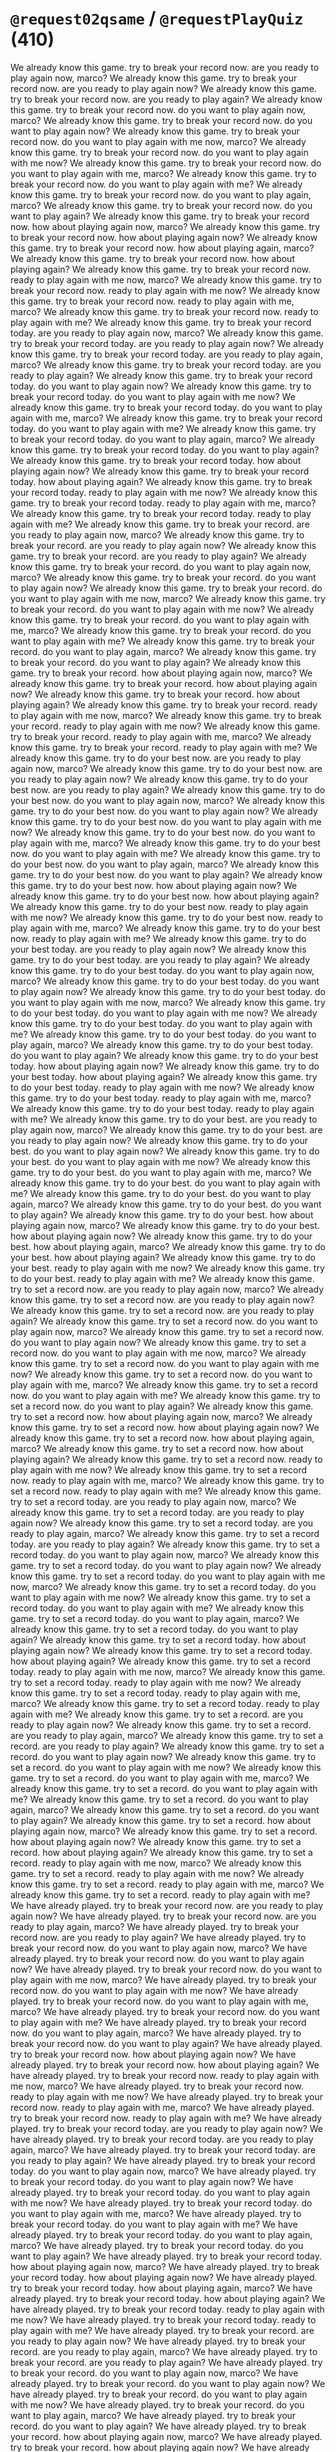 * =@request02qsame= / =@requestPlayQuiz= (410)
  We already know this game. try to break your record now. are you ready to play again now, marco?
  We already know this game. try to break your record now. are you ready to play again now?
  We already know this game. try to break your record now. are you ready to play again?
  We already know this game. try to break your record now. do you want to play again now, marco?
  We already know this game. try to break your record now. do you want to play again now?
  We already know this game. try to break your record now. do you want to play again with me now, marco?
  We already know this game. try to break your record now. do you want to play again with me now?
  We already know this game. try to break your record now. do you want to play again with me, marco?
  We already know this game. try to break your record now. do you want to play again with me?
  We already know this game. try to break your record now. do you want to play again, marco?
  We already know this game. try to break your record now. do you want to play again?
  We already know this game. try to break your record now. how about playing again now, marco?
  We already know this game. try to break your record now. how about playing again now?
  We already know this game. try to break your record now. how about playing again, marco?
  We already know this game. try to break your record now. how about playing again?
  We already know this game. try to break your record now. ready to play again with me now, marco?
  We already know this game. try to break your record now. ready to play again with me now?
  We already know this game. try to break your record now. ready to play again with me, marco?
  We already know this game. try to break your record now. ready to play again with me?
  We already know this game. try to break your record today. are you ready to play again now, marco?
  We already know this game. try to break your record today. are you ready to play again now?
  We already know this game. try to break your record today. are you ready to play again, marco?
  We already know this game. try to break your record today. are you ready to play again?
  We already know this game. try to break your record today. do you want to play again now?
  We already know this game. try to break your record today. do you want to play again with me now?
  We already know this game. try to break your record today. do you want to play again with me, marco?
  We already know this game. try to break your record today. do you want to play again with me?
  We already know this game. try to break your record today. do you want to play again, marco?
  We already know this game. try to break your record today. do you want to play again?
  We already know this game. try to break your record today. how about playing again now?
  We already know this game. try to break your record today. how about playing again?
  We already know this game. try to break your record today. ready to play again with me now?
  We already know this game. try to break your record today. ready to play again with me, marco?
  We already know this game. try to break your record today. ready to play again with me?
  We already know this game. try to break your record. are you ready to play again now, marco?
  We already know this game. try to break your record. are you ready to play again now?
  We already know this game. try to break your record. are you ready to play again?
  We already know this game. try to break your record. do you want to play again now, marco?
  We already know this game. try to break your record. do you want to play again now?
  We already know this game. try to break your record. do you want to play again with me now, marco?
  We already know this game. try to break your record. do you want to play again with me now?
  We already know this game. try to break your record. do you want to play again with me, marco?
  We already know this game. try to break your record. do you want to play again with me?
  We already know this game. try to break your record. do you want to play again, marco?
  We already know this game. try to break your record. do you want to play again?
  We already know this game. try to break your record. how about playing again now, marco?
  We already know this game. try to break your record. how about playing again now?
  We already know this game. try to break your record. how about playing again?
  We already know this game. try to break your record. ready to play again with me now, marco?
  We already know this game. try to break your record. ready to play again with me now?
  We already know this game. try to break your record. ready to play again with me, marco?
  We already know this game. try to break your record. ready to play again with me?
  We already know this game. try to do your best now. are you ready to play again now, marco?
  We already know this game. try to do your best now. are you ready to play again now?
  We already know this game. try to do your best now. are you ready to play again?
  We already know this game. try to do your best now. do you want to play again now, marco?
  We already know this game. try to do your best now. do you want to play again now?
  We already know this game. try to do your best now. do you want to play again with me now?
  We already know this game. try to do your best now. do you want to play again with me, marco?
  We already know this game. try to do your best now. do you want to play again with me?
  We already know this game. try to do your best now. do you want to play again, marco?
  We already know this game. try to do your best now. do you want to play again?
  We already know this game. try to do your best now. how about playing again now?
  We already know this game. try to do your best now. how about playing again?
  We already know this game. try to do your best now. ready to play again with me now?
  We already know this game. try to do your best now. ready to play again with me, marco?
  We already know this game. try to do your best now. ready to play again with me?
  We already know this game. try to do your best today. are you ready to play again now?
  We already know this game. try to do your best today. are you ready to play again?
  We already know this game. try to do your best today. do you want to play again now, marco?
  We already know this game. try to do your best today. do you want to play again now?
  We already know this game. try to do your best today. do you want to play again with me now, marco?
  We already know this game. try to do your best today. do you want to play again with me now?
  We already know this game. try to do your best today. do you want to play again with me?
  We already know this game. try to do your best today. do you want to play again, marco?
  We already know this game. try to do your best today. do you want to play again?
  We already know this game. try to do your best today. how about playing again now?
  We already know this game. try to do your best today. how about playing again?
  We already know this game. try to do your best today. ready to play again with me now?
  We already know this game. try to do your best today. ready to play again with me, marco?
  We already know this game. try to do your best today. ready to play again with me?
  We already know this game. try to do your best. are you ready to play again now, marco?
  We already know this game. try to do your best. are you ready to play again now?
  We already know this game. try to do your best. do you want to play again now?
  We already know this game. try to do your best. do you want to play again with me now?
  We already know this game. try to do your best. do you want to play again with me, marco?
  We already know this game. try to do your best. do you want to play again with me?
  We already know this game. try to do your best. do you want to play again, marco?
  We already know this game. try to do your best. do you want to play again?
  We already know this game. try to do your best. how about playing again now, marco?
  We already know this game. try to do your best. how about playing again now?
  We already know this game. try to do your best. how about playing again, marco?
  We already know this game. try to do your best. how about playing again?
  We already know this game. try to do your best. ready to play again with me now?
  We already know this game. try to do your best. ready to play again with me?
  We already know this game. try to set a record now. are you ready to play again now, marco?
  We already know this game. try to set a record now. are you ready to play again now?
  We already know this game. try to set a record now. are you ready to play again?
  We already know this game. try to set a record now. do you want to play again now, marco?
  We already know this game. try to set a record now. do you want to play again now?
  We already know this game. try to set a record now. do you want to play again with me now, marco?
  We already know this game. try to set a record now. do you want to play again with me now?
  We already know this game. try to set a record now. do you want to play again with me, marco?
  We already know this game. try to set a record now. do you want to play again with me?
  We already know this game. try to set a record now. do you want to play again?
  We already know this game. try to set a record now. how about playing again now, marco?
  We already know this game. try to set a record now. how about playing again now?
  We already know this game. try to set a record now. how about playing again, marco?
  We already know this game. try to set a record now. how about playing again?
  We already know this game. try to set a record now. ready to play again with me now?
  We already know this game. try to set a record now. ready to play again with me, marco?
  We already know this game. try to set a record now. ready to play again with me?
  We already know this game. try to set a record today. are you ready to play again now, marco?
  We already know this game. try to set a record today. are you ready to play again now?
  We already know this game. try to set a record today. are you ready to play again, marco?
  We already know this game. try to set a record today. are you ready to play again?
  We already know this game. try to set a record today. do you want to play again now, marco?
  We already know this game. try to set a record today. do you want to play again now?
  We already know this game. try to set a record today. do you want to play again with me now, marco?
  We already know this game. try to set a record today. do you want to play again with me now?
  We already know this game. try to set a record today. do you want to play again with me?
  We already know this game. try to set a record today. do you want to play again, marco?
  We already know this game. try to set a record today. do you want to play again?
  We already know this game. try to set a record today. how about playing again now?
  We already know this game. try to set a record today. how about playing again?
  We already know this game. try to set a record today. ready to play again with me now, marco?
  We already know this game. try to set a record today. ready to play again with me now?
  We already know this game. try to set a record today. ready to play again with me, marco?
  We already know this game. try to set a record today. ready to play again with me?
  We already know this game. try to set a record. are you ready to play again now?
  We already know this game. try to set a record. are you ready to play again, marco?
  We already know this game. try to set a record. are you ready to play again?
  We already know this game. try to set a record. do you want to play again now?
  We already know this game. try to set a record. do you want to play again with me now?
  We already know this game. try to set a record. do you want to play again with me, marco?
  We already know this game. try to set a record. do you want to play again with me?
  We already know this game. try to set a record. do you want to play again, marco?
  We already know this game. try to set a record. do you want to play again?
  We already know this game. try to set a record. how about playing again now, marco?
  We already know this game. try to set a record. how about playing again now?
  We already know this game. try to set a record. how about playing again?
  We already know this game. try to set a record. ready to play again with me now, marco?
  We already know this game. try to set a record. ready to play again with me now?
  We already know this game. try to set a record. ready to play again with me, marco?
  We already know this game. try to set a record. ready to play again with me?
  We have already played. try to break your record now. are you ready to play again now?
  We have already played. try to break your record now. are you ready to play again, marco?
  We have already played. try to break your record now. are you ready to play again?
  We have already played. try to break your record now. do you want to play again now, marco?
  We have already played. try to break your record now. do you want to play again now?
  We have already played. try to break your record now. do you want to play again with me now, marco?
  We have already played. try to break your record now. do you want to play again with me now?
  We have already played. try to break your record now. do you want to play again with me, marco?
  We have already played. try to break your record now. do you want to play again with me?
  We have already played. try to break your record now. do you want to play again, marco?
  We have already played. try to break your record now. do you want to play again?
  We have already played. try to break your record now. how about playing again now?
  We have already played. try to break your record now. how about playing again?
  We have already played. try to break your record now. ready to play again with me now, marco?
  We have already played. try to break your record now. ready to play again with me now?
  We have already played. try to break your record now. ready to play again with me, marco?
  We have already played. try to break your record now. ready to play again with me?
  We have already played. try to break your record today. are you ready to play again now?
  We have already played. try to break your record today. are you ready to play again, marco?
  We have already played. try to break your record today. are you ready to play again?
  We have already played. try to break your record today. do you want to play again now, marco?
  We have already played. try to break your record today. do you want to play again now?
  We have already played. try to break your record today. do you want to play again with me now?
  We have already played. try to break your record today. do you want to play again with me, marco?
  We have already played. try to break your record today. do you want to play again with me?
  We have already played. try to break your record today. do you want to play again, marco?
  We have already played. try to break your record today. do you want to play again?
  We have already played. try to break your record today. how about playing again now, marco?
  We have already played. try to break your record today. how about playing again now?
  We have already played. try to break your record today. how about playing again, marco?
  We have already played. try to break your record today. how about playing again?
  We have already played. try to break your record today. ready to play again with me now?
  We have already played. try to break your record today. ready to play again with me?
  We have already played. try to break your record. are you ready to play again now?
  We have already played. try to break your record. are you ready to play again, marco?
  We have already played. try to break your record. are you ready to play again?
  We have already played. try to break your record. do you want to play again now, marco?
  We have already played. try to break your record. do you want to play again now?
  We have already played. try to break your record. do you want to play again with me now?
  We have already played. try to break your record. do you want to play again, marco?
  We have already played. try to break your record. do you want to play again?
  We have already played. try to break your record. how about playing again now, marco?
  We have already played. try to break your record. how about playing again now?
  We have already played. try to break your record. how about playing again, marco?
  We have already played. try to break your record. how about playing again?
  We have already played. try to break your record. ready to play again with me now, marco?
  We have already played. try to break your record. ready to play again with me now?
  We have already played. try to break your record. ready to play again with me?
  We have already played. try to do your best now. are you ready to play again now?
  We have already played. try to do your best now. are you ready to play again, marco?
  We have already played. try to do your best now. are you ready to play again?
  We have already played. try to do your best now. do you want to play again now, marco?
  We have already played. try to do your best now. do you want to play again now?
  We have already played. try to do your best now. do you want to play again with me now?
  We have already played. try to do your best now. do you want to play again with me, marco?
  We have already played. try to do your best now. do you want to play again with me?
  We have already played. try to do your best now. do you want to play again, marco?
  We have already played. try to do your best now. do you want to play again?
  We have already played. try to do your best now. how about playing again now?
  We have already played. try to do your best now. how about playing again, marco?
  We have already played. try to do your best now. how about playing again?
  We have already played. try to do your best now. ready to play again with me now?
  We have already played. try to do your best now. ready to play again with me, marco?
  We have already played. try to do your best now. ready to play again with me?
  We have already played. try to do your best today. are you ready to play again now, marco?
  We have already played. try to do your best today. are you ready to play again now?
  We have already played. try to do your best today. are you ready to play again?
  We have already played. try to do your best today. do you want to play again now, marco?
  We have already played. try to do your best today. do you want to play again now?
  We have already played. try to do your best today. do you want to play again with me now, marco?
  We have already played. try to do your best today. do you want to play again with me now?
  We have already played. try to do your best today. do you want to play again with me?
  We have already played. try to do your best today. do you want to play again, marco?
  We have already played. try to do your best today. do you want to play again?
  We have already played. try to do your best today. how about playing again now, marco?
  We have already played. try to do your best today. how about playing again now?
  We have already played. try to do your best today. how about playing again?
  We have already played. try to do your best today. ready to play again with me now, marco?
  We have already played. try to do your best today. ready to play again with me now?
  We have already played. try to do your best today. ready to play again with me?
  We have already played. try to do your best. are you ready to play again now?
  We have already played. try to do your best. are you ready to play again, marco?
  We have already played. try to do your best. are you ready to play again?
  We have already played. try to do your best. do you want to play again now?
  We have already played. try to do your best. do you want to play again with me now?
  We have already played. try to do your best. do you want to play again with me, marco?
  We have already played. try to do your best. do you want to play again with me?
  We have already played. try to do your best. do you want to play again, marco?
  We have already played. try to do your best. do you want to play again?
  We have already played. try to do your best. how about playing again now, marco?
  We have already played. try to do your best. how about playing again now?
  We have already played. try to do your best. how about playing again, marco?
  We have already played. try to do your best. how about playing again?
  We have already played. try to do your best. ready to play again with me now, marco?
  We have already played. try to do your best. ready to play again with me now?
  We have already played. try to do your best. ready to play again with me, marco?
  We have already played. try to do your best. ready to play again with me?
  We have already played. try to set a record now. are you ready to play again now?
  We have already played. try to set a record now. are you ready to play again, marco?
  We have already played. try to set a record now. are you ready to play again?
  We have already played. try to set a record now. do you want to play again now?
  We have already played. try to set a record now. do you want to play again with me now?
  We have already played. try to set a record now. do you want to play again with me?
  We have already played. try to set a record now. do you want to play again, marco?
  We have already played. try to set a record now. do you want to play again?
  We have already played. try to set a record now. how about playing again now?
  We have already played. try to set a record now. how about playing again?
  We have already played. try to set a record now. ready to play again with me now, marco?
  We have already played. try to set a record now. ready to play again with me now?
  We have already played. try to set a record now. ready to play again with me, marco?
  We have already played. try to set a record now. ready to play again with me?
  We have already played. try to set a record today. are you ready to play again now?
  We have already played. try to set a record today. are you ready to play again?
  We have already played. try to set a record today. do you want to play again now, marco?
  We have already played. try to set a record today. do you want to play again now?
  We have already played. try to set a record today. do you want to play again with me now?
  We have already played. try to set a record today. do you want to play again with me, marco?
  We have already played. try to set a record today. do you want to play again with me?
  We have already played. try to set a record today. do you want to play again, marco?
  We have already played. try to set a record today. do you want to play again?
  We have already played. try to set a record today. how about playing again now, marco?
  We have already played. try to set a record today. how about playing again now?
  We have already played. try to set a record today. how about playing again?
  We have already played. try to set a record today. ready to play again with me now?
  We have already played. try to set a record today. ready to play again with me, marco?
  We have already played. try to set a record today. ready to play again with me?
  We have already played. try to set a record. are you ready to play again now, marco?
  We have already played. try to set a record. are you ready to play again now?
  We have already played. try to set a record. are you ready to play again?
  We have already played. try to set a record. do you want to play again now, marco?
  We have already played. try to set a record. do you want to play again now?
  We have already played. try to set a record. do you want to play again with me now?
  We have already played. try to set a record. do you want to play again with me, marco?
  We have already played. try to set a record. do you want to play again with me?
  We have already played. try to set a record. do you want to play again, marco?
  We have already played. try to set a record. do you want to play again?
  We have already played. try to set a record. how about playing again now?
  We have already played. try to set a record. how about playing again, marco?
  We have already played. try to set a record. how about playing again?
  We have already played. try to set a record. ready to play again with me now?
  We have already played. try to set a record. ready to play again with me, marco?
  We have already played. try to set a record. ready to play again with me?
  marco, We already know this game. try to break your record now. are you ready to play again now?
  marco, We already know this game. try to break your record now. are you ready to play again?
  marco, We already know this game. try to break your record now. do you want to play again now?
  marco, We already know this game. try to break your record now. do you want to play again with me now?
  marco, We already know this game. try to break your record now. do you want to play again with me?
  marco, We already know this game. try to break your record now. how about playing again now?
  marco, We already know this game. try to break your record now. how about playing again?
  marco, We already know this game. try to break your record now. ready to play again with me now?
  marco, We already know this game. try to break your record now. ready to play again with me?
  marco, We already know this game. try to break your record today. are you ready to play again?
  marco, We already know this game. try to break your record today. do you want to play again now?
  marco, We already know this game. try to break your record today. do you want to play again with me now?
  marco, We already know this game. try to break your record today. do you want to play again?
  marco, We already know this game. try to break your record today. how about playing again?
  marco, We already know this game. try to break your record today. ready to play again with me now?
  marco, We already know this game. try to break your record today. ready to play again with me?
  marco, We already know this game. try to break your record. do you want to play again now?
  marco, We already know this game. try to break your record. do you want to play again with me?
  marco, We already know this game. try to break your record. do you want to play again?
  marco, We already know this game. try to break your record. how about playing again now?
  marco, We already know this game. try to break your record. how about playing again?
  marco, We already know this game. try to break your record. ready to play again with me now?
  marco, We already know this game. try to break your record. ready to play again with me?
  marco, We already know this game. try to do your best now. are you ready to play again now?
  marco, We already know this game. try to do your best now. are you ready to play again?
  marco, We already know this game. try to do your best now. do you want to play again now?
  marco, We already know this game. try to do your best now. do you want to play again with me now?
  marco, We already know this game. try to do your best now. do you want to play again with me?
  marco, We already know this game. try to do your best now. do you want to play again?
  marco, We already know this game. try to do your best today. are you ready to play again now?
  marco, We already know this game. try to do your best today. are you ready to play again?
  marco, We already know this game. try to do your best today. do you want to play again now?
  marco, We already know this game. try to do your best today. do you want to play again with me now?
  marco, We already know this game. try to do your best today. do you want to play again?
  marco, We already know this game. try to do your best today. how about playing again now?
  marco, We already know this game. try to do your best today. how about playing again?
  marco, We already know this game. try to do your best today. ready to play again with me now?
  marco, We already know this game. try to do your best today. ready to play again with me?
  marco, We already know this game. try to do your best. are you ready to play again now?
  marco, We already know this game. try to do your best. are you ready to play again?
  marco, We already know this game. try to do your best. do you want to play again now?
  marco, We already know this game. try to do your best. do you want to play again with me now?
  marco, We already know this game. try to do your best. do you want to play again with me?
  marco, We already know this game. try to do your best. do you want to play again?
  marco, We already know this game. try to do your best. how about playing again?
  marco, We already know this game. try to do your best. ready to play again with me now?
  marco, We already know this game. try to set a record now. are you ready to play again now?
  marco, We already know this game. try to set a record now. are you ready to play again?
  marco, We already know this game. try to set a record now. do you want to play again now?
  marco, We already know this game. try to set a record now. do you want to play again with me now?
  marco, We already know this game. try to set a record now. do you want to play again?
  marco, We already know this game. try to set a record now. how about playing again?
  marco, We already know this game. try to set a record now. ready to play again with me now?
  marco, We already know this game. try to set a record today. are you ready to play again now?
  marco, We already know this game. try to set a record today. are you ready to play again?
  marco, We already know this game. try to set a record today. do you want to play again now?
  marco, We already know this game. try to set a record today. do you want to play again?
  marco, We already know this game. try to set a record today. how about playing again?
  marco, We already know this game. try to set a record today. ready to play again with me now?
  marco, We already know this game. try to set a record today. ready to play again with me?
  marco, We already know this game. try to set a record. do you want to play again now?
  marco, We already know this game. try to set a record. do you want to play again?
  marco, We already know this game. try to set a record. how about playing again?
  marco, We already know this game. try to set a record. ready to play again with me now?
  marco, We already know this game. try to set a record. ready to play again with me?
  marco, We have already played. try to break your record now. are you ready to play again?
  marco, We have already played. try to break your record now. do you want to play again now?
  marco, We have already played. try to break your record now. do you want to play again?
  marco, We have already played. try to break your record now. how about playing again now?
  marco, We have already played. try to break your record now. how about playing again?
  marco, We have already played. try to break your record now. ready to play again with me now?
  marco, We have already played. try to break your record today. are you ready to play again?
  marco, We have already played. try to break your record today. do you want to play again now?
  marco, We have already played. try to break your record today. do you want to play again?
  marco, We have already played. try to break your record today. how about playing again?
  marco, We have already played. try to break your record today. ready to play again with me now?
  marco, We have already played. try to break your record. are you ready to play again now?
  marco, We have already played. try to break your record. do you want to play again now?
  marco, We have already played. try to break your record. do you want to play again with me now?
  marco, We have already played. try to break your record. do you want to play again with me?
  marco, We have already played. try to break your record. do you want to play again?
  marco, We have already played. try to break your record. how about playing again now?
  marco, We have already played. try to break your record. how about playing again?
  marco, We have already played. try to break your record. ready to play again with me?
  marco, We have already played. try to do your best now. are you ready to play again now?
  marco, We have already played. try to do your best now. are you ready to play again?
  marco, We have already played. try to do your best now. do you want to play again now?
  marco, We have already played. try to do your best now. do you want to play again with me?
  marco, We have already played. try to do your best now. do you want to play again?
  marco, We have already played. try to do your best now. how about playing again?
  marco, We have already played. try to do your best now. ready to play again with me?
  marco, We have already played. try to do your best today. are you ready to play again now?
  marco, We have already played. try to do your best today. do you want to play again with me now?
  marco, We have already played. try to do your best today. do you want to play again?
  marco, We have already played. try to do your best today. ready to play again with me now?
  marco, We have already played. try to do your best today. ready to play again with me?
  marco, We have already played. try to do your best. are you ready to play again?
  marco, We have already played. try to do your best. do you want to play again with me now?
  marco, We have already played. try to do your best. do you want to play again with me?
  marco, We have already played. try to do your best. do you want to play again?
  marco, We have already played. try to do your best. how about playing again now?
  marco, We have already played. try to do your best. how about playing again?
  marco, We have already played. try to do your best. ready to play again with me now?
  marco, We have already played. try to set a record now. are you ready to play again now?
  marco, We have already played. try to set a record now. do you want to play again now?
  marco, We have already played. try to set a record now. do you want to play again with me?
  marco, We have already played. try to set a record now. do you want to play again?
  marco, We have already played. try to set a record now. how about playing again now?
  marco, We have already played. try to set a record now. how about playing again?
  marco, We have already played. try to set a record now. ready to play again with me?
  marco, We have already played. try to set a record today. are you ready to play again now?
  marco, We have already played. try to set a record today. do you want to play again now?
  marco, We have already played. try to set a record today. do you want to play again with me now?
  marco, We have already played. try to set a record today. do you want to play again?
  marco, We have already played. try to set a record today. how about playing again?
  marco, We have already played. try to set a record today. ready to play again with me now?
  marco, We have already played. try to set a record today. ready to play again with me?
  marco, We have already played. try to set a record. are you ready to play again now?
  marco, We have already played. try to set a record. do you want to play again now?
  marco, We have already played. try to set a record. do you want to play again with me now?
  marco, We have already played. try to set a record. do you want to play again?
  marco, We have already played. try to set a record. ready to play again with me now?
  marco, We have already played. try to set a record. ready to play again with me?

* =@apologize05aq= / =@answerNotUnderstood= (1182)
  I am sorry, I did not catch that. can you repeat it, please? what did you answer, marco?
  I am sorry, I did not catch that. can you repeat it, please? what did you answer?
  I am sorry, I did not catch that. can you repeat it, please? what did you choose, marco?
  I am sorry, I did not catch that. can you repeat it, please? what did you choose?
  I am sorry, I did not catch that. can you repeat it, please? what did you select?
  I am sorry, I did not catch that. can you repeat it, please? which answer did you choose, marco?
  I am sorry, I did not catch that. can you repeat it, please? which answer did you choose?
  I am sorry, I did not catch that. can you repeat it, please? which answer did you select, marco?
  I am sorry, I did not catch that. can you repeat it, please? which answer did you select?
  I am sorry, I did not catch that. can you repeat it, please? which one did you choose?
  I am sorry, I did not catch that. can you repeat it, please? which one did you select?
  I am sorry, I did not catch that. can you repeat it, please? which option did you choose?
  I am sorry, I did not catch that. can you repeat it, please? which option did you select?
  I am sorry, I did not catch that. can you repeat it? what did you answer?
  I am sorry, I did not catch that. can you repeat it? what did you choose?
  I am sorry, I did not catch that. can you repeat it? what did you select, marco?
  I am sorry, I did not catch that. can you repeat it? what did you select?
  I am sorry, I did not catch that. can you repeat it? which answer did you choose?
  I am sorry, I did not catch that. can you repeat it? which answer did you select, marco?
  I am sorry, I did not catch that. can you repeat it? which answer did you select?
  I am sorry, I did not catch that. can you repeat it? which one did you choose, marco?
  I am sorry, I did not catch that. can you repeat it? which one did you choose?
  I am sorry, I did not catch that. can you repeat it? which one did you select?
  I am sorry, I did not catch that. can you repeat it? which option did you choose?
  I am sorry, I did not catch that. can you repeat it? which option did you select, marco?
  I am sorry, I did not catch that. can you repeat it? which option did you select?
  I am sorry, I did not catch that. can you say it again, please? what did you answer, marco?
  I am sorry, I did not catch that. can you say it again, please? what did you answer?
  I am sorry, I did not catch that. can you say it again, please? what did you choose, marco?
  I am sorry, I did not catch that. can you say it again, please? what did you choose?
  I am sorry, I did not catch that. can you say it again, please? what did you select, marco?
  I am sorry, I did not catch that. can you say it again, please? what did you select?
  I am sorry, I did not catch that. can you say it again, please? which answer did you choose, marco?
  I am sorry, I did not catch that. can you say it again, please? which answer did you choose?
  I am sorry, I did not catch that. can you say it again, please? which answer did you select?
  I am sorry, I did not catch that. can you say it again, please? which one did you choose, marco?
  I am sorry, I did not catch that. can you say it again, please? which one did you choose?
  I am sorry, I did not catch that. can you say it again, please? which one did you select?
  I am sorry, I did not catch that. can you say it again, please? which option did you choose?
  I am sorry, I did not catch that. can you say it again, please? which option did you select, marco?
  I am sorry, I did not catch that. can you say it again, please? which option did you select?
  I am sorry, I did not catch that. can you say it again? what did you answer, marco?
  I am sorry, I did not catch that. can you say it again? what did you answer?
  I am sorry, I did not catch that. can you say it again? what did you choose?
  I am sorry, I did not catch that. can you say it again? what did you select?
  I am sorry, I did not catch that. can you say it again? which answer did you choose?
  I am sorry, I did not catch that. can you say it again? which answer did you select?
  I am sorry, I did not catch that. can you say it again? which one did you choose?
  I am sorry, I did not catch that. can you say it again? which one did you select?
  I am sorry, I did not catch that. can you say it again? which option did you choose, marco?
  I am sorry, I did not catch that. can you say it again? which option did you choose?
  I am sorry, I did not catch that. can you say it again? which option did you select, marco?
  I am sorry, I did not catch that. can you say it again? which option did you select?
  I am sorry, I did not get that. can you repeat it, please? what did you answer, marco?
  I am sorry, I did not get that. can you repeat it, please? what did you answer?
  I am sorry, I did not get that. can you repeat it, please? what did you choose?
  I am sorry, I did not get that. can you repeat it, please? what did you select?
  I am sorry, I did not get that. can you repeat it, please? which answer did you choose?
  I am sorry, I did not get that. can you repeat it, please? which answer did you select, marco?
  I am sorry, I did not get that. can you repeat it, please? which answer did you select?
  I am sorry, I did not get that. can you repeat it, please? which one did you choose, marco?
  I am sorry, I did not get that. can you repeat it, please? which one did you choose?
  I am sorry, I did not get that. can you repeat it, please? which one did you select, marco?
  I am sorry, I did not get that. can you repeat it, please? which one did you select?
  I am sorry, I did not get that. can you repeat it, please? which option did you choose?
  I am sorry, I did not get that. can you repeat it, please? which option did you select?
  I am sorry, I did not get that. can you repeat it? what did you answer?
  I am sorry, I did not get that. can you repeat it? what did you choose, marco?
  I am sorry, I did not get that. can you repeat it? what did you choose?
  I am sorry, I did not get that. can you repeat it? what did you select, marco?
  I am sorry, I did not get that. can you repeat it? what did you select?
  I am sorry, I did not get that. can you repeat it? which answer did you choose?
  I am sorry, I did not get that. can you repeat it? which answer did you select?
  I am sorry, I did not get that. can you repeat it? which one did you choose?
  I am sorry, I did not get that. can you repeat it? which one did you select, marco?
  I am sorry, I did not get that. can you repeat it? which one did you select?
  I am sorry, I did not get that. can you repeat it? which option did you choose?
  I am sorry, I did not get that. can you repeat it? which option did you select?
  I am sorry, I did not get that. can you say it again, please? what did you answer?
  I am sorry, I did not get that. can you say it again, please? what did you choose?
  I am sorry, I did not get that. can you say it again, please? what did you select?
  I am sorry, I did not get that. can you say it again, please? which answer did you choose, marco?
  I am sorry, I did not get that. can you say it again, please? which answer did you choose?
  I am sorry, I did not get that. can you say it again, please? which answer did you select, marco?
  I am sorry, I did not get that. can you say it again, please? which answer did you select?
  I am sorry, I did not get that. can you say it again, please? which one did you choose?
  I am sorry, I did not get that. can you say it again, please? which one did you select, marco?
  I am sorry, I did not get that. can you say it again, please? which one did you select?
  I am sorry, I did not get that. can you say it again, please? which option did you choose, marco?
  I am sorry, I did not get that. can you say it again, please? which option did you choose?
  I am sorry, I did not get that. can you say it again, please? which option did you select?
  I am sorry, I did not get that. can you say it again? what did you answer, marco?
  I am sorry, I did not get that. can you say it again? what did you answer?
  I am sorry, I did not get that. can you say it again? what did you choose?
  I am sorry, I did not get that. can you say it again? what did you select?
  I am sorry, I did not get that. can you say it again? which answer did you choose?
  I am sorry, I did not get that. can you say it again? which answer did you select, marco?
  I am sorry, I did not get that. can you say it again? which answer did you select?
  I am sorry, I did not get that. can you say it again? which one did you select, marco?
  I am sorry, I did not get that. can you say it again? which one did you select?
  I am sorry, I did not get that. can you say it again? which option did you choose, marco?
  I am sorry, I did not get that. can you say it again? which option did you choose?
  I am sorry, I did not get that. can you say it again? which option did you select, marco?
  I am sorry, I did not get that. can you say it again? which option did you select?
  I am sorry, I did not hear well. can you repeat it, please? what did you answer?
  I am sorry, I did not hear well. can you repeat it, please? what did you choose, marco?
  I am sorry, I did not hear well. can you repeat it, please? what did you choose?
  I am sorry, I did not hear well. can you repeat it, please? what did you select, marco?
  I am sorry, I did not hear well. can you repeat it, please? what did you select?
  I am sorry, I did not hear well. can you repeat it, please? which answer did you choose?
  I am sorry, I did not hear well. can you repeat it, please? which answer did you select, marco?
  I am sorry, I did not hear well. can you repeat it, please? which answer did you select?
  I am sorry, I did not hear well. can you repeat it, please? which one did you choose?
  I am sorry, I did not hear well. can you repeat it, please? which one did you select?
  I am sorry, I did not hear well. can you repeat it, please? which option did you choose?
  I am sorry, I did not hear well. can you repeat it, please? which option did you select?
  I am sorry, I did not hear well. can you repeat it? what did you answer?
  I am sorry, I did not hear well. can you repeat it? what did you choose, marco?
  I am sorry, I did not hear well. can you repeat it? what did you choose?
  I am sorry, I did not hear well. can you repeat it? what did you select?
  I am sorry, I did not hear well. can you repeat it? which answer did you choose, marco?
  I am sorry, I did not hear well. can you repeat it? which answer did you choose?
  I am sorry, I did not hear well. can you repeat it? which answer did you select, marco?
  I am sorry, I did not hear well. can you repeat it? which answer did you select?
  I am sorry, I did not hear well. can you repeat it? which one did you choose, marco?
  I am sorry, I did not hear well. can you repeat it? which one did you choose?
  I am sorry, I did not hear well. can you repeat it? which one did you select, marco?
  I am sorry, I did not hear well. can you repeat it? which one did you select?
  I am sorry, I did not hear well. can you repeat it? which option did you choose?
  I am sorry, I did not hear well. can you repeat it? which option did you select, marco?
  I am sorry, I did not hear well. can you repeat it? which option did you select?
  I am sorry, I did not hear well. can you say it again, please? what did you answer, marco?
  I am sorry, I did not hear well. can you say it again, please? what did you answer?
  I am sorry, I did not hear well. can you say it again, please? what did you choose, marco?
  I am sorry, I did not hear well. can you say it again, please? what did you choose?
  I am sorry, I did not hear well. can you say it again, please? what did you select?
  I am sorry, I did not hear well. can you say it again, please? which answer did you choose, marco?
  I am sorry, I did not hear well. can you say it again, please? which answer did you choose?
  I am sorry, I did not hear well. can you say it again, please? which answer did you select, marco?
  I am sorry, I did not hear well. can you say it again, please? which answer did you select?
  I am sorry, I did not hear well. can you say it again, please? which one did you choose, marco?
  I am sorry, I did not hear well. can you say it again, please? which one did you choose?
  I am sorry, I did not hear well. can you say it again, please? which one did you select, marco?
  I am sorry, I did not hear well. can you say it again, please? which one did you select?
  I am sorry, I did not hear well. can you say it again, please? which option did you choose?
  I am sorry, I did not hear well. can you say it again, please? which option did you select?
  I am sorry, I did not hear well. can you say it again? what did you answer, marco?
  I am sorry, I did not hear well. can you say it again? what did you answer?
  I am sorry, I did not hear well. can you say it again? what did you choose?
  I am sorry, I did not hear well. can you say it again? what did you select?
  I am sorry, I did not hear well. can you say it again? which answer did you choose, marco?
  I am sorry, I did not hear well. can you say it again? which answer did you choose?
  I am sorry, I did not hear well. can you say it again? which answer did you select?
  I am sorry, I did not hear well. can you say it again? which one did you choose?
  I am sorry, I did not hear well. can you say it again? which one did you select, marco?
  I am sorry, I did not hear well. can you say it again? which one did you select?
  I am sorry, I did not hear well. can you say it again? which option did you choose, marco?
  I am sorry, I did not hear well. can you say it again? which option did you choose?
  I am sorry, I did not hear well. can you say it again? which option did you select, marco?
  I am sorry, I did not hear well. can you say it again? which option did you select?
  I am sorry, I did not understand. can you repeat it, please? what did you answer, marco?
  I am sorry, I did not understand. can you repeat it, please? what did you answer?
  I am sorry, I did not understand. can you repeat it, please? what did you choose, marco?
  I am sorry, I did not understand. can you repeat it, please? what did you choose?
  I am sorry, I did not understand. can you repeat it, please? what did you select?
  I am sorry, I did not understand. can you repeat it, please? which answer did you choose?
  I am sorry, I did not understand. can you repeat it, please? which answer did you select?
  I am sorry, I did not understand. can you repeat it, please? which one did you choose?
  I am sorry, I did not understand. can you repeat it, please? which one did you select, marco?
  I am sorry, I did not understand. can you repeat it, please? which one did you select?
  I am sorry, I did not understand. can you repeat it, please? which option did you choose, marco?
  I am sorry, I did not understand. can you repeat it, please? which option did you choose?
  I am sorry, I did not understand. can you repeat it, please? which option did you select?
  I am sorry, I did not understand. can you repeat it? what did you answer, marco?
  I am sorry, I did not understand. can you repeat it? what did you answer?
  I am sorry, I did not understand. can you repeat it? what did you choose, marco?
  I am sorry, I did not understand. can you repeat it? what did you choose?
  I am sorry, I did not understand. can you repeat it? what did you select, marco?
  I am sorry, I did not understand. can you repeat it? what did you select?
  I am sorry, I did not understand. can you repeat it? which answer did you choose?
  I am sorry, I did not understand. can you repeat it? which answer did you select?
  I am sorry, I did not understand. can you repeat it? which one did you choose?
  I am sorry, I did not understand. can you repeat it? which one did you select?
  I am sorry, I did not understand. can you repeat it? which option did you choose?
  I am sorry, I did not understand. can you repeat it? which option did you select, marco?
  I am sorry, I did not understand. can you repeat it? which option did you select?
  I am sorry, I did not understand. can you say it again, please? what did you answer, marco?
  I am sorry, I did not understand. can you say it again, please? what did you answer?
  I am sorry, I did not understand. can you say it again, please? what did you choose?
  I am sorry, I did not understand. can you say it again, please? what did you select, marco?
  I am sorry, I did not understand. can you say it again, please? what did you select?
  I am sorry, I did not understand. can you say it again, please? which answer did you choose?
  I am sorry, I did not understand. can you say it again, please? which answer did you select, marco?
  I am sorry, I did not understand. can you say it again, please? which answer did you select?
  I am sorry, I did not understand. can you say it again, please? which one did you choose, marco?
  I am sorry, I did not understand. can you say it again, please? which one did you choose?
  I am sorry, I did not understand. can you say it again, please? which one did you select, marco?
  I am sorry, I did not understand. can you say it again, please? which one did you select?
  I am sorry, I did not understand. can you say it again, please? which option did you choose?
  I am sorry, I did not understand. can you say it again, please? which option did you select?
  I am sorry, I did not understand. can you say it again? what did you answer, marco?
  I am sorry, I did not understand. can you say it again? what did you answer?
  I am sorry, I did not understand. can you say it again? what did you choose?
  I am sorry, I did not understand. can you say it again? what did you select, marco?
  I am sorry, I did not understand. can you say it again? what did you select?
  I am sorry, I did not understand. can you say it again? which answer did you choose, marco?
  I am sorry, I did not understand. can you say it again? which answer did you choose?
  I am sorry, I did not understand. can you say it again? which answer did you select, marco?
  I am sorry, I did not understand. can you say it again? which answer did you select?
  I am sorry, I did not understand. can you say it again? which one did you choose, marco?
  I am sorry, I did not understand. can you say it again? which one did you choose?
  I am sorry, I did not understand. can you say it again? which one did you select, marco?
  I am sorry, I did not understand. can you say it again? which one did you select?
  I am sorry, I did not understand. can you say it again? which option did you choose, marco?
  I am sorry, I did not understand. can you say it again? which option did you choose?
  I am sorry, I did not understand. can you say it again? which option did you select?
  I am sorry, I missed that. can you repeat it, please? what did you answer?
  I am sorry, I missed that. can you repeat it, please? what did you choose?
  I am sorry, I missed that. can you repeat it, please? what did you select?
  I am sorry, I missed that. can you repeat it, please? which answer did you choose, marco?
  I am sorry, I missed that. can you repeat it, please? which answer did you choose?
  I am sorry, I missed that. can you repeat it, please? which answer did you select?
  I am sorry, I missed that. can you repeat it, please? which one did you choose, marco?
  I am sorry, I missed that. can you repeat it, please? which one did you choose?
  I am sorry, I missed that. can you repeat it, please? which one did you select?
  I am sorry, I missed that. can you repeat it, please? which option did you choose?
  I am sorry, I missed that. can you repeat it, please? which option did you select, marco?
  I am sorry, I missed that. can you repeat it, please? which option did you select?
  I am sorry, I missed that. can you repeat it? what did you answer?
  I am sorry, I missed that. can you repeat it? what did you select?
  I am sorry, I missed that. can you repeat it? which answer did you choose?
  I am sorry, I missed that. can you repeat it? which answer did you select?
  I am sorry, I missed that. can you repeat it? which one did you choose?
  I am sorry, I missed that. can you repeat it? which one did you select?
  I am sorry, I missed that. can you repeat it? which option did you choose?
  I am sorry, I missed that. can you repeat it? which option did you select?
  I am sorry, I missed that. can you say it again, please? what did you answer, marco?
  I am sorry, I missed that. can you say it again, please? what did you answer?
  I am sorry, I missed that. can you say it again, please? what did you choose?
  I am sorry, I missed that. can you say it again, please? what did you select, marco?
  I am sorry, I missed that. can you say it again, please? what did you select?
  I am sorry, I missed that. can you say it again, please? which answer did you choose?
  I am sorry, I missed that. can you say it again, please? which answer did you select, marco?
  I am sorry, I missed that. can you say it again, please? which answer did you select?
  I am sorry, I missed that. can you say it again, please? which one did you choose, marco?
  I am sorry, I missed that. can you say it again, please? which one did you choose?
  I am sorry, I missed that. can you say it again, please? which one did you select?
  I am sorry, I missed that. can you say it again, please? which option did you choose?
  I am sorry, I missed that. can you say it again, please? which option did you select, marco?
  I am sorry, I missed that. can you say it again, please? which option did you select?
  I am sorry, I missed that. can you say it again? what did you answer?
  I am sorry, I missed that. can you say it again? what did you choose, marco?
  I am sorry, I missed that. can you say it again? what did you choose?
  I am sorry, I missed that. can you say it again? what did you select?
  I am sorry, I missed that. can you say it again? which answer did you choose?
  I am sorry, I missed that. can you say it again? which answer did you select?
  I am sorry, I missed that. can you say it again? which one did you choose?
  I am sorry, I missed that. can you say it again? which one did you select?
  I am sorry, I missed that. can you say it again? which option did you choose?
  I am sorry, I missed that. can you say it again? which option did you select, marco?
  I am sorry, I missed that. can you say it again? which option did you select?
  I am sorry, can you repeat it, please? what did you answer, marco?
  I am sorry, can you repeat it, please? what did you answer?
  I am sorry, can you repeat it, please? what did you choose, marco?
  I am sorry, can you repeat it, please? what did you choose?
  I am sorry, can you repeat it, please? what did you select, marco?
  I am sorry, can you repeat it, please? what did you select?
  I am sorry, can you repeat it, please? which answer did you choose?
  I am sorry, can you repeat it, please? which answer did you select, marco?
  I am sorry, can you repeat it, please? which answer did you select?
  I am sorry, can you repeat it, please? which one did you choose, marco?
  I am sorry, can you repeat it, please? which one did you choose?
  I am sorry, can you repeat it, please? which one did you select?
  I am sorry, can you repeat it, please? which option did you choose, marco?
  I am sorry, can you repeat it, please? which option did you choose?
  I am sorry, can you repeat it? what did you answer?
  I am sorry, can you repeat it? what did you choose, marco?
  I am sorry, can you repeat it? what did you choose?
  I am sorry, can you repeat it? what did you select?
  I am sorry, can you repeat it? which answer did you choose, marco?
  I am sorry, can you repeat it? which answer did you choose?
  I am sorry, can you repeat it? which answer did you select?
  I am sorry, can you repeat it? which one did you choose?
  I am sorry, can you repeat it? which one did you select, marco?
  I am sorry, can you repeat it? which one did you select?
  I am sorry, can you repeat it? which option did you choose?
  I am sorry, can you repeat it? which option did you select, marco?
  I am sorry, can you repeat it? which option did you select?
  I am sorry, can you say it again, please? what did you answer?
  I am sorry, can you say it again, please? what did you select, marco?
  I am sorry, can you say it again, please? what did you select?
  I am sorry, can you say it again, please? which answer did you choose, marco?
  I am sorry, can you say it again, please? which answer did you choose?
  I am sorry, can you say it again, please? which answer did you select, marco?
  I am sorry, can you say it again, please? which answer did you select?
  I am sorry, can you say it again, please? which one did you choose?
  I am sorry, can you say it again, please? which one did you select?
  I am sorry, can you say it again, please? which option did you choose?
  I am sorry, can you say it again, please? which option did you select, marco?
  I am sorry, can you say it again, please? which option did you select?
  I am sorry, can you say it again? what did you answer?
  I am sorry, can you say it again? what did you choose?
  I am sorry, can you say it again? what did you select?
  I am sorry, can you say it again? which answer did you choose, marco?
  I am sorry, can you say it again? which answer did you choose?
  I am sorry, can you say it again? which answer did you select?
  I am sorry, can you say it again? which one did you choose, marco?
  I am sorry, can you say it again? which one did you choose?
  I am sorry, can you say it again? which one did you select?
  I am sorry, can you say it again? which option did you choose?
  I am sorry, can you say it again? which option did you select?
  I did not catch that. can you repeat it, please? what did you answer?
  I did not catch that. can you repeat it, please? what did you choose?
  I did not catch that. can you repeat it, please? what did you select?
  I did not catch that. can you repeat it, please? which answer did you choose?
  I did not catch that. can you repeat it, please? which answer did you select?
  I did not catch that. can you repeat it, please? which one did you choose, marco?
  I did not catch that. can you repeat it, please? which one did you choose?
  I did not catch that. can you repeat it, please? which one did you select?
  I did not catch that. can you repeat it, please? which option did you choose?
  I did not catch that. can you repeat it, please? which option did you select, marco?
  I did not catch that. can you repeat it, please? which option did you select?
  I did not catch that. can you repeat it? what did you answer, marco?
  I did not catch that. can you repeat it? what did you answer?
  I did not catch that. can you repeat it? what did you choose?
  I did not catch that. can you repeat it? what did you select, marco?
  I did not catch that. can you repeat it? what did you select?
  I did not catch that. can you repeat it? which answer did you choose, marco?
  I did not catch that. can you repeat it? which answer did you choose?
  I did not catch that. can you repeat it? which answer did you select?
  I did not catch that. can you repeat it? which one did you choose?
  I did not catch that. can you repeat it? which one did you select?
  I did not catch that. can you repeat it? which option did you select, marco?
  I did not catch that. can you say it again, please? what did you answer?
  I did not catch that. can you say it again, please? what did you choose, marco?
  I did not catch that. can you say it again, please? what did you choose?
  I did not catch that. can you say it again, please? what did you select, marco?
  I did not catch that. can you say it again, please? what did you select?
  I did not catch that. can you say it again, please? which answer did you choose?
  I did not catch that. can you say it again, please? which answer did you select, marco?
  I did not catch that. can you say it again, please? which answer did you select?
  I did not catch that. can you say it again, please? which one did you choose, marco?
  I did not catch that. can you say it again, please? which one did you choose?
  I did not catch that. can you say it again, please? which one did you select?
  I did not catch that. can you say it again, please? which option did you choose?
  I did not catch that. can you say it again, please? which option did you select?
  I did not catch that. can you say it again? what did you answer?
  I did not catch that. can you say it again? what did you choose, marco?
  I did not catch that. can you say it again? what did you choose?
  I did not catch that. can you say it again? what did you select, marco?
  I did not catch that. can you say it again? what did you select?
  I did not catch that. can you say it again? which answer did you choose, marco?
  I did not catch that. can you say it again? which answer did you choose?
  I did not catch that. can you say it again? which answer did you select?
  I did not catch that. can you say it again? which one did you choose, marco?
  I did not catch that. can you say it again? which one did you choose?
  I did not catch that. can you say it again? which one did you select, marco?
  I did not catch that. can you say it again? which one did you select?
  I did not catch that. can you say it again? which option did you choose, marco?
  I did not catch that. can you say it again? which option did you choose?
  I did not catch that. can you say it again? which option did you select, marco?
  I did not catch that. can you say it again? which option did you select?
  I did not get that. can you repeat it, please? what did you answer, marco?
  I did not get that. can you repeat it, please? what did you choose, marco?
  I did not get that. can you repeat it, please? what did you choose?
  I did not get that. can you repeat it, please? what did you select?
  I did not get that. can you repeat it, please? which answer did you choose, marco?
  I did not get that. can you repeat it, please? which answer did you choose?
  I did not get that. can you repeat it, please? which answer did you select?
  I did not get that. can you repeat it, please? which one did you choose?
  I did not get that. can you repeat it, please? which one did you select, marco?
  I did not get that. can you repeat it, please? which one did you select?
  I did not get that. can you repeat it, please? which option did you choose?
  I did not get that. can you repeat it, please? which option did you select, marco?
  I did not get that. can you repeat it, please? which option did you select?
  I did not get that. can you repeat it? what did you answer, marco?
  I did not get that. can you repeat it? what did you answer?
  I did not get that. can you repeat it? what did you choose?
  I did not get that. can you repeat it? what did you select?
  I did not get that. can you repeat it? which answer did you choose, marco?
  I did not get that. can you repeat it? which answer did you choose?
  I did not get that. can you repeat it? which answer did you select?
  I did not get that. can you repeat it? which one did you choose?
  I did not get that. can you repeat it? which one did you select?
  I did not get that. can you repeat it? which option did you choose?
  I did not get that. can you repeat it? which option did you select?
  I did not get that. can you say it again, please? what did you answer?
  I did not get that. can you say it again, please? what did you choose, marco?
  I did not get that. can you say it again, please? what did you choose?
  I did not get that. can you say it again, please? what did you select?
  I did not get that. can you say it again, please? which answer did you choose, marco?
  I did not get that. can you say it again, please? which answer did you choose?
  I did not get that. can you say it again, please? which answer did you select?
  I did not get that. can you say it again, please? which one did you choose, marco?
  I did not get that. can you say it again, please? which one did you choose?
  I did not get that. can you say it again, please? which one did you select?
  I did not get that. can you say it again, please? which option did you choose, marco?
  I did not get that. can you say it again, please? which option did you choose?
  I did not get that. can you say it again, please? which option did you select?
  I did not get that. can you say it again? what did you answer, marco?
  I did not get that. can you say it again? what did you answer?
  I did not get that. can you say it again? what did you choose, marco?
  I did not get that. can you say it again? what did you choose?
  I did not get that. can you say it again? what did you select?
  I did not get that. can you say it again? which answer did you choose?
  I did not get that. can you say it again? which answer did you select, marco?
  I did not get that. can you say it again? which answer did you select?
  I did not get that. can you say it again? which one did you choose?
  I did not get that. can you say it again? which one did you select, marco?
  I did not get that. can you say it again? which one did you select?
  I did not get that. can you say it again? which option did you choose?
  I did not get that. can you say it again? which option did you select?
  I did not hear well. can you repeat it, please? what did you answer?
  I did not hear well. can you repeat it, please? what did you choose, marco?
  I did not hear well. can you repeat it, please? what did you choose?
  I did not hear well. can you repeat it, please? what did you select?
  I did not hear well. can you repeat it, please? which answer did you choose, marco?
  I did not hear well. can you repeat it, please? which answer did you choose?
  I did not hear well. can you repeat it, please? which answer did you select, marco?
  I did not hear well. can you repeat it, please? which answer did you select?
  I did not hear well. can you repeat it, please? which one did you choose?
  I did not hear well. can you repeat it, please? which one did you select, marco?
  I did not hear well. can you repeat it, please? which one did you select?
  I did not hear well. can you repeat it, please? which option did you choose, marco?
  I did not hear well. can you repeat it, please? which option did you choose?
  I did not hear well. can you repeat it, please? which option did you select, marco?
  I did not hear well. can you repeat it, please? which option did you select?
  I did not hear well. can you repeat it? what did you answer?
  I did not hear well. can you repeat it? what did you choose, marco?
  I did not hear well. can you repeat it? what did you choose?
  I did not hear well. can you repeat it? what did you select?
  I did not hear well. can you repeat it? which answer did you choose, marco?
  I did not hear well. can you repeat it? which answer did you choose?
  I did not hear well. can you repeat it? which answer did you select?
  I did not hear well. can you repeat it? which one did you choose?
  I did not hear well. can you repeat it? which one did you select?
  I did not hear well. can you repeat it? which option did you choose, marco?
  I did not hear well. can you repeat it? which option did you choose?
  I did not hear well. can you repeat it? which option did you select?
  I did not hear well. can you say it again, please? what did you answer?
  I did not hear well. can you say it again, please? what did you choose, marco?
  I did not hear well. can you say it again, please? what did you choose?
  I did not hear well. can you say it again, please? what did you select, marco?
  I did not hear well. can you say it again, please? what did you select?
  I did not hear well. can you say it again, please? which answer did you choose?
  I did not hear well. can you say it again, please? which answer did you select?
  I did not hear well. can you say it again, please? which one did you choose?
  I did not hear well. can you say it again, please? which one did you select, marco?
  I did not hear well. can you say it again, please? which one did you select?
  I did not hear well. can you say it again, please? which option did you choose, marco?
  I did not hear well. can you say it again, please? which option did you choose?
  I did not hear well. can you say it again, please? which option did you select?
  I did not hear well. can you say it again? what did you answer, marco?
  I did not hear well. can you say it again? what did you answer?
  I did not hear well. can you say it again? what did you choose, marco?
  I did not hear well. can you say it again? what did you choose?
  I did not hear well. can you say it again? what did you select?
  I did not hear well. can you say it again? which answer did you choose?
  I did not hear well. can you say it again? which answer did you select?
  I did not hear well. can you say it again? which one did you choose?
  I did not hear well. can you say it again? which one did you select?
  I did not hear well. can you say it again? which option did you choose, marco?
  I did not hear well. can you say it again? which option did you choose?
  I did not hear well. can you say it again? which option did you select?
  I did not understand. can you repeat it, please? what did you answer?
  I did not understand. can you repeat it, please? what did you choose?
  I did not understand. can you repeat it, please? what did you select?
  I did not understand. can you repeat it, please? which answer did you choose?
  I did not understand. can you repeat it, please? which answer did you select, marco?
  I did not understand. can you repeat it, please? which answer did you select?
  I did not understand. can you repeat it, please? which one did you choose?
  I did not understand. can you repeat it, please? which one did you select?
  I did not understand. can you repeat it, please? which option did you choose, marco?
  I did not understand. can you repeat it, please? which option did you choose?
  I did not understand. can you repeat it, please? which option did you select, marco?
  I did not understand. can you repeat it, please? which option did you select?
  I did not understand. can you repeat it? what did you answer?
  I did not understand. can you repeat it? what did you choose, marco?
  I did not understand. can you repeat it? what did you choose?
  I did not understand. can you repeat it? what did you select?
  I did not understand. can you repeat it? which answer did you choose?
  I did not understand. can you repeat it? which answer did you select, marco?
  I did not understand. can you repeat it? which answer did you select?
  I did not understand. can you repeat it? which one did you choose?
  I did not understand. can you repeat it? which one did you select?
  I did not understand. can you repeat it? which option did you choose, marco?
  I did not understand. can you repeat it? which option did you choose?
  I did not understand. can you repeat it? which option did you select?
  I did not understand. can you say it again, please? what did you answer, marco?
  I did not understand. can you say it again, please? what did you answer?
  I did not understand. can you say it again, please? what did you choose?
  I did not understand. can you say it again, please? what did you select?
  I did not understand. can you say it again, please? which answer did you choose?
  I did not understand. can you say it again, please? which answer did you select?
  I did not understand. can you say it again, please? which one did you choose, marco?
  I did not understand. can you say it again, please? which one did you choose?
  I did not understand. can you say it again, please? which one did you select?
  I did not understand. can you say it again, please? which option did you choose, marco?
  I did not understand. can you say it again, please? which option did you choose?
  I did not understand. can you say it again, please? which option did you select, marco?
  I did not understand. can you say it again, please? which option did you select?
  I did not understand. can you say it again? what did you answer?
  I did not understand. can you say it again? what did you choose, marco?
  I did not understand. can you say it again? what did you choose?
  I did not understand. can you say it again? what did you select, marco?
  I did not understand. can you say it again? what did you select?
  I did not understand. can you say it again? which answer did you choose, marco?
  I did not understand. can you say it again? which answer did you choose?
  I did not understand. can you say it again? which answer did you select, marco?
  I did not understand. can you say it again? which answer did you select?
  I did not understand. can you say it again? which one did you choose?
  I did not understand. can you say it again? which one did you select, marco?
  I did not understand. can you say it again? which one did you select?
  I did not understand. can you say it again? which option did you choose?
  I did not understand. can you say it again? which option did you select, marco?
  I did not understand. can you say it again? which option did you select?
  I missed that. can you repeat it, please? what did you answer?
  I missed that. can you repeat it, please? what did you choose, marco?
  I missed that. can you repeat it, please? what did you choose?
  I missed that. can you repeat it, please? what did you select?
  I missed that. can you repeat it, please? which answer did you choose?
  I missed that. can you repeat it, please? which answer did you select?
  I missed that. can you repeat it, please? which one did you choose?
  I missed that. can you repeat it, please? which one did you select, marco?
  I missed that. can you repeat it, please? which one did you select?
  I missed that. can you repeat it, please? which option did you choose?
  I missed that. can you repeat it, please? which option did you select, marco?
  I missed that. can you repeat it, please? which option did you select?
  I missed that. can you repeat it? what did you answer?
  I missed that. can you repeat it? what did you choose?
  I missed that. can you repeat it? what did you select, marco?
  I missed that. can you repeat it? what did you select?
  I missed that. can you repeat it? which answer did you choose?
  I missed that. can you repeat it? which answer did you select, marco?
  I missed that. can you repeat it? which answer did you select?
  I missed that. can you repeat it? which one did you choose?
  I missed that. can you repeat it? which one did you select?
  I missed that. can you repeat it? which option did you choose?
  I missed that. can you repeat it? which option did you select, marco?
  I missed that. can you repeat it? which option did you select?
  I missed that. can you say it again, please? what did you answer, marco?
  I missed that. can you say it again, please? what did you answer?
  I missed that. can you say it again, please? what did you choose, marco?
  I missed that. can you say it again, please? what did you choose?
  I missed that. can you say it again, please? what did you select, marco?
  I missed that. can you say it again, please? what did you select?
  I missed that. can you say it again, please? which answer did you choose, marco?
  I missed that. can you say it again, please? which answer did you choose?
  I missed that. can you say it again, please? which answer did you select, marco?
  I missed that. can you say it again, please? which answer did you select?
  I missed that. can you say it again, please? which one did you choose, marco?
  I missed that. can you say it again, please? which one did you choose?
  I missed that. can you say it again, please? which one did you select, marco?
  I missed that. can you say it again, please? which one did you select?
  I missed that. can you say it again, please? which option did you choose?
  I missed that. can you say it again, please? which option did you select, marco?
  I missed that. can you say it again, please? which option did you select?
  I missed that. can you say it again? what did you answer?
  I missed that. can you say it again? what did you choose?
  I missed that. can you say it again? what did you select, marco?
  I missed that. can you say it again? what did you select?
  I missed that. can you say it again? which answer did you choose?
  I missed that. can you say it again? which answer did you select, marco?
  I missed that. can you say it again? which answer did you select?
  I missed that. can you say it again? which one did you choose, marco?
  I missed that. can you say it again? which one did you choose?
  I missed that. can you say it again? which one did you select?
  I missed that. can you say it again? which option did you choose?
  I missed that. can you say it again? which option did you select, marco?
  I missed that. can you say it again? which option did you select?
  can you repeat it, please? what did you answer?
  can you repeat it, please? what did you choose, marco?
  can you repeat it, please? what did you choose?
  can you repeat it, please? what did you select?
  can you repeat it, please? which answer did you choose, marco?
  can you repeat it, please? which answer did you choose?
  can you repeat it, please? which answer did you select?
  can you repeat it, please? which one did you choose?
  can you repeat it, please? which one did you select?
  can you repeat it, please? which option did you choose?
  can you repeat it, please? which option did you select, marco?
  can you repeat it, please? which option did you select?
  can you repeat it? what did you answer?
  can you repeat it? what did you choose?
  can you repeat it? what did you select, marco?
  can you repeat it? what did you select?
  can you repeat it? which answer did you choose?
  can you repeat it? which answer did you select, marco?
  can you repeat it? which answer did you select?
  can you repeat it? which one did you choose, marco?
  can you repeat it? which one did you choose?
  can you repeat it? which one did you select?
  can you repeat it? which option did you choose, marco?
  can you repeat it? which option did you choose?
  can you repeat it? which option did you select, marco?
  can you repeat it? which option did you select?
  can you say it again, please? what did you answer?
  can you say it again, please? what did you choose?
  can you say it again, please? what did you select?
  can you say it again, please? which answer did you choose?
  can you say it again, please? which answer did you select?
  can you say it again, please? which one did you choose?
  can you say it again, please? which one did you select, marco?
  can you say it again, please? which one did you select?
  can you say it again, please? which option did you choose?
  can you say it again, please? which option did you select, marco?
  can you say it again, please? which option did you select?
  can you say it again? what did you answer?
  can you say it again? what did you choose, marco?
  can you say it again? what did you choose?
  can you say it again? what did you select, marco?
  can you say it again? what did you select?
  can you say it again? which answer did you choose, marco?
  can you say it again? which answer did you choose?
  can you say it again? which answer did you select?
  can you say it again? which one did you choose?
  can you say it again? which one did you select?
  can you say it again? which option did you choose, marco?
  can you say it again? which option did you choose?
  can you say it again? which option did you select?
  marco, I am sorry, I did not catch that. can you repeat it, please? what did you select?
  marco, I am sorry, I did not catch that. can you repeat it, please? which answer did you choose?
  marco, I am sorry, I did not catch that. can you repeat it, please? which option did you choose?
  marco, I am sorry, I did not catch that. can you repeat it? what did you select?
  marco, I am sorry, I did not catch that. can you repeat it? which answer did you choose?
  marco, I am sorry, I did not catch that. can you repeat it? which answer did you select?
  marco, I am sorry, I did not catch that. can you repeat it? which one did you select?
  marco, I am sorry, I did not catch that. can you repeat it? which option did you select?
  marco, I am sorry, I did not catch that. can you say it again, please? what did you answer?
  marco, I am sorry, I did not catch that. can you say it again, please? what did you select?
  marco, I am sorry, I did not catch that. can you say it again, please? which answer did you choose?
  marco, I am sorry, I did not catch that. can you say it again, please? which answer did you select?
  marco, I am sorry, I did not catch that. can you say it again, please? which option did you choose?
  marco, I am sorry, I did not catch that. can you say it again? which one did you choose?
  marco, I am sorry, I did not catch that. can you say it again? which one did you select?
  marco, I am sorry, I did not get that. can you repeat it, please? what did you select?
  marco, I am sorry, I did not get that. can you repeat it, please? which answer did you select?
  marco, I am sorry, I did not get that. can you repeat it, please? which one did you choose?
  marco, I am sorry, I did not get that. can you repeat it, please? which one did you select?
  marco, I am sorry, I did not get that. can you repeat it, please? which option did you choose?
  marco, I am sorry, I did not get that. can you repeat it? what did you answer?
  marco, I am sorry, I did not get that. can you repeat it? what did you choose?
  marco, I am sorry, I did not get that. can you repeat it? which answer did you choose?
  marco, I am sorry, I did not get that. can you repeat it? which one did you select?
  marco, I am sorry, I did not get that. can you repeat it? which option did you select?
  marco, I am sorry, I did not get that. can you say it again, please? which one did you select?
  marco, I am sorry, I did not get that. can you say it again, please? which option did you select?
  marco, I am sorry, I did not get that. can you say it again? which one did you choose?
  marco, I am sorry, I did not get that. can you say it again? which option did you choose?
  marco, I am sorry, I did not hear well. can you repeat it, please? which answer did you choose?
  marco, I am sorry, I did not hear well. can you repeat it, please? which answer did you select?
  marco, I am sorry, I did not hear well. can you repeat it, please? which one did you choose?
  marco, I am sorry, I did not hear well. can you repeat it, please? which option did you select?
  marco, I am sorry, I did not hear well. can you repeat it? what did you answer?
  marco, I am sorry, I did not hear well. can you repeat it? what did you choose?
  marco, I am sorry, I did not hear well. can you repeat it? what did you select?
  marco, I am sorry, I did not hear well. can you repeat it? which answer did you choose?
  marco, I am sorry, I did not hear well. can you repeat it? which answer did you select?
  marco, I am sorry, I did not hear well. can you repeat it? which one did you choose?
  marco, I am sorry, I did not hear well. can you repeat it? which one did you select?
  marco, I am sorry, I did not hear well. can you say it again, please? what did you select?
  marco, I am sorry, I did not hear well. can you say it again, please? which answer did you select?
  marco, I am sorry, I did not hear well. can you say it again, please? which one did you choose?
  marco, I am sorry, I did not hear well. can you say it again, please? which option did you select?
  marco, I am sorry, I did not hear well. can you say it again? what did you choose?
  marco, I am sorry, I did not hear well. can you say it again? which one did you select?
  marco, I am sorry, I did not understand. can you repeat it, please? what did you choose?
  marco, I am sorry, I did not understand. can you repeat it, please? what did you select?
  marco, I am sorry, I did not understand. can you repeat it, please? which answer did you choose?
  marco, I am sorry, I did not understand. can you repeat it, please? which one did you choose?
  marco, I am sorry, I did not understand. can you repeat it, please? which option did you select?
  marco, I am sorry, I did not understand. can you repeat it? which answer did you choose?
  marco, I am sorry, I did not understand. can you repeat it? which one did you choose?
  marco, I am sorry, I did not understand. can you repeat it? which option did you choose?
  marco, I am sorry, I did not understand. can you repeat it? which option did you select?
  marco, I am sorry, I did not understand. can you say it again, please? what did you select?
  marco, I am sorry, I did not understand. can you say it again, please? which one did you select?
  marco, I am sorry, I did not understand. can you say it again? which answer did you choose?
  marco, I am sorry, I did not understand. can you say it again? which answer did you select?
  marco, I am sorry, I did not understand. can you say it again? which option did you choose?
  marco, I am sorry, I missed that. can you repeat it, please? what did you choose?
  marco, I am sorry, I missed that. can you repeat it, please? what did you select?
  marco, I am sorry, I missed that. can you repeat it, please? which one did you choose?
  marco, I am sorry, I missed that. can you repeat it, please? which option did you choose?
  marco, I am sorry, I missed that. can you repeat it? what did you answer?
  marco, I am sorry, I missed that. can you repeat it? what did you choose?
  marco, I am sorry, I missed that. can you repeat it? what did you select?
  marco, I am sorry, I missed that. can you repeat it? which answer did you choose?
  marco, I am sorry, I missed that. can you repeat it? which one did you choose?
  marco, I am sorry, I missed that. can you repeat it? which one did you select?
  marco, I am sorry, I missed that. can you repeat it? which option did you choose?
  marco, I am sorry, I missed that. can you say it again, please? which answer did you choose?
  marco, I am sorry, I missed that. can you say it again, please? which answer did you select?
  marco, I am sorry, I missed that. can you say it again, please? which one did you choose?
  marco, I am sorry, I missed that. can you say it again, please? which one did you select?
  marco, I am sorry, I missed that. can you say it again, please? which option did you select?
  marco, I am sorry, I missed that. can you say it again? what did you answer?
  marco, I am sorry, I missed that. can you say it again? what did you select?
  marco, I am sorry, I missed that. can you say it again? which one did you choose?
  marco, I am sorry, I missed that. can you say it again? which one did you select?
  marco, I am sorry, I missed that. can you say it again? which option did you choose?
  marco, I am sorry, I missed that. can you say it again? which option did you select?
  marco, I am sorry, can you repeat it, please? which one did you choose?
  marco, I am sorry, can you repeat it, please? which option did you choose?
  marco, I am sorry, can you repeat it? what did you select?
  marco, I am sorry, can you repeat it? which answer did you choose?
  marco, I am sorry, can you repeat it? which answer did you select?
  marco, I am sorry, can you repeat it? which option did you choose?
  marco, I am sorry, can you say it again, please? which one did you choose?
  marco, I am sorry, can you say it again, please? which option did you select?
  marco, I am sorry, can you say it again? what did you answer?
  marco, I am sorry, can you say it again? what did you select?
  marco, I am sorry, can you say it again? which answer did you select?
  marco, I am sorry, can you say it again? which one did you choose?
  marco, I am sorry, can you say it again? which one did you select?
  marco, I am sorry, can you say it again? which option did you choose?
  marco, I did not catch that. can you repeat it, please? what did you answer?
  marco, I did not catch that. can you repeat it, please? what did you select?
  marco, I did not catch that. can you repeat it, please? which answer did you choose?
  marco, I did not catch that. can you repeat it? which answer did you choose?
  marco, I did not catch that. can you say it again, please? what did you select?
  marco, I did not catch that. can you say it again, please? which answer did you select?
  marco, I did not catch that. can you say it again? which answer did you select?
  marco, I did not catch that. can you say it again? which one did you choose?
  marco, I did not catch that. can you say it again? which one did you select?
  marco, I did not get that. can you repeat it, please? which answer did you choose?
  marco, I did not get that. can you repeat it, please? which answer did you select?
  marco, I did not get that. can you repeat it, please? which one did you choose?
  marco, I did not get that. can you repeat it, please? which option did you select?
  marco, I did not get that. can you repeat it? what did you answer?
  marco, I did not get that. can you repeat it? which one did you choose?
  marco, I did not get that. can you repeat it? which option did you choose?
  marco, I did not get that. can you say it again, please? what did you answer?
  marco, I did not get that. can you say it again, please? which one did you choose?
  marco, I did not get that. can you say it again, please? which one did you select?
  marco, I did not get that. can you say it again? what did you choose?
  marco, I did not get that. can you say it again? which one did you choose?
  marco, I did not get that. can you say it again? which option did you select?
  marco, I did not hear well. can you repeat it, please? what did you select?
  marco, I did not hear well. can you repeat it? what did you answer?
  marco, I did not hear well. can you repeat it? which answer did you select?
  marco, I did not hear well. can you repeat it? which option did you select?
  marco, I did not hear well. can you say it again, please? what did you choose?
  marco, I did not hear well. can you say it again, please? what did you select?
  marco, I did not hear well. can you say it again, please? which answer did you select?
  marco, I did not hear well. can you say it again, please? which option did you choose?
  marco, I did not hear well. can you say it again, please? which option did you select?
  marco, I did not hear well. can you say it again? what did you select?
  marco, I did not hear well. can you say it again? which answer did you select?
  marco, I did not hear well. can you say it again? which option did you choose?
  marco, I did not understand. can you repeat it, please? what did you answer?
  marco, I did not understand. can you repeat it, please? what did you choose?
  marco, I did not understand. can you repeat it, please? what did you select?
  marco, I did not understand. can you repeat it? what did you answer?
  marco, I did not understand. can you repeat it? what did you select?
  marco, I did not understand. can you repeat it? which answer did you choose?
  marco, I did not understand. can you repeat it? which one did you choose?
  marco, I did not understand. can you repeat it? which option did you choose?
  marco, I did not understand. can you repeat it? which option did you select?
  marco, I did not understand. can you say it again, please? which answer did you choose?
  marco, I did not understand. can you say it again, please? which option did you choose?
  marco, I did not understand. can you say it again, please? which option did you select?
  marco, I did not understand. can you say it again? what did you choose?
  marco, I did not understand. can you say it again? what did you select?
  marco, I did not understand. can you say it again? which answer did you select?
  marco, I did not understand. can you say it again? which one did you select?
  marco, I missed that. can you repeat it, please? what did you select?
  marco, I missed that. can you repeat it, please? which answer did you choose?
  marco, I missed that. can you repeat it, please? which one did you select?
  marco, I missed that. can you repeat it, please? which option did you choose?
  marco, I missed that. can you repeat it? what did you answer?
  marco, I missed that. can you repeat it? what did you select?
  marco, I missed that. can you repeat it? which answer did you choose?
  marco, I missed that. can you repeat it? which answer did you select?
  marco, I missed that. can you repeat it? which one did you choose?
  marco, I missed that. can you repeat it? which one did you select?
  marco, I missed that. can you repeat it? which option did you select?
  marco, I missed that. can you say it again, please? what did you answer?
  marco, I missed that. can you say it again, please? what did you choose?
  marco, I missed that. can you say it again, please? which answer did you select?
  marco, I missed that. can you say it again, please? which one did you select?
  marco, I missed that. can you say it again, please? which option did you choose?
  marco, I missed that. can you say it again? what did you choose?
  marco, I missed that. can you say it again? which answer did you select?
  marco, I missed that. can you say it again? which option did you choose?
  marco, I missed that. can you say it again? which option did you select?
  marco, can you repeat it, please? what did you answer?
  marco, can you repeat it, please? which one did you select?
  marco, can you repeat it? what did you choose?
  marco, can you repeat it? what did you select?
  marco, can you repeat it? which answer did you choose?
  marco, can you repeat it? which one did you choose?
  marco, can you repeat it? which option did you choose?
  marco, can you say it again, please? what did you answer?
  marco, can you say it again, please? which answer did you choose?
  marco, can you say it again, please? which one did you choose?
  marco, can you say it again, please? which one did you select?
  marco, can you say it again? what did you choose?
  marco, sorry, I did not catch that. can you repeat it, please? what did you choose?
  marco, sorry, I did not catch that. can you repeat it, please? what did you select?
  marco, sorry, I did not catch that. can you repeat it, please? which answer did you choose?
  marco, sorry, I did not catch that. can you repeat it, please? which one did you select?
  marco, sorry, I did not catch that. can you repeat it? what did you choose?
  marco, sorry, I did not catch that. can you repeat it? which one did you choose?
  marco, sorry, I did not catch that. can you repeat it? which one did you select?
  marco, sorry, I did not catch that. can you repeat it? which option did you select?
  marco, sorry, I did not catch that. can you say it again, please? which answer did you choose?
  marco, sorry, I did not catch that. can you say it again, please? which one did you choose?
  marco, sorry, I did not catch that. can you say it again, please? which one did you select?
  marco, sorry, I did not catch that. can you say it again? what did you select?
  marco, sorry, I did not catch that. can you say it again? which option did you choose?
  marco, sorry, I did not catch that. can you say it again? which option did you select?
  marco, sorry, I did not get that. can you repeat it, please? which answer did you select?
  marco, sorry, I did not get that. can you repeat it, please? which one did you choose?
  marco, sorry, I did not get that. can you repeat it, please? which option did you choose?
  marco, sorry, I did not get that. can you repeat it? which answer did you select?
  marco, sorry, I did not get that. can you repeat it? which one did you choose?
  marco, sorry, I did not get that. can you repeat it? which one did you select?
  marco, sorry, I did not get that. can you say it again, please? what did you answer?
  marco, sorry, I did not get that. can you say it again, please? which answer did you select?
  marco, sorry, I did not get that. can you say it again, please? which one did you select?
  marco, sorry, I did not get that. can you say it again, please? which option did you select?
  marco, sorry, I did not get that. can you say it again? which answer did you select?
  marco, sorry, I did not get that. can you say it again? which one did you select?
  marco, sorry, I did not get that. can you say it again? which option did you choose?
  marco, sorry, I did not hear well. can you repeat it, please? what did you answer?
  marco, sorry, I did not hear well. can you repeat it, please? which answer did you choose?
  marco, sorry, I did not hear well. can you repeat it, please? which answer did you select?
  marco, sorry, I did not hear well. can you repeat it, please? which option did you choose?
  marco, sorry, I did not hear well. can you repeat it? what did you select?
  marco, sorry, I did not hear well. can you repeat it? which one did you choose?
  marco, sorry, I did not hear well. can you repeat it? which option did you choose?
  marco, sorry, I did not hear well. can you repeat it? which option did you select?
  marco, sorry, I did not hear well. can you say it again, please? which option did you select?
  marco, sorry, I did not hear well. can you say it again? what did you answer?
  marco, sorry, I did not hear well. can you say it again? what did you select?
  marco, sorry, I did not hear well. can you say it again? which answer did you select?
  marco, sorry, I did not hear well. can you say it again? which one did you choose?
  marco, sorry, I did not understand. can you repeat it, please? what did you answer?
  marco, sorry, I did not understand. can you repeat it, please? which answer did you select?
  marco, sorry, I did not understand. can you repeat it, please? which option did you choose?
  marco, sorry, I did not understand. can you repeat it? what did you answer?
  marco, sorry, I did not understand. can you repeat it? what did you choose?
  marco, sorry, I did not understand. can you repeat it? what did you select?
  marco, sorry, I did not understand. can you repeat it? which answer did you choose?
  marco, sorry, I did not understand. can you repeat it? which one did you select?
  marco, sorry, I did not understand. can you repeat it? which option did you select?
  marco, sorry, I did not understand. can you say it again, please? what did you choose?
  marco, sorry, I did not understand. can you say it again, please? which answer did you choose?
  marco, sorry, I did not understand. can you say it again, please? which option did you select?
  marco, sorry, I did not understand. can you say it again? what did you select?
  marco, sorry, I did not understand. can you say it again? which one did you select?
  marco, sorry, I did not understand. can you say it again? which option did you choose?
  marco, sorry, I did not understand. can you say it again? which option did you select?
  marco, sorry, I missed that. can you repeat it, please? what did you answer?
  marco, sorry, I missed that. can you repeat it, please? which one did you choose?
  marco, sorry, I missed that. can you repeat it, please? which one did you select?
  marco, sorry, I missed that. can you repeat it? what did you answer?
  marco, sorry, I missed that. can you repeat it? which answer did you select?
  marco, sorry, I missed that. can you repeat it? which option did you select?
  marco, sorry, I missed that. can you say it again, please? what did you select?
  marco, sorry, I missed that. can you say it again, please? which answer did you select?
  marco, sorry, I missed that. can you say it again? what did you select?
  marco, sorry, I missed that. can you say it again? which answer did you choose?
  marco, sorry, I missed that. can you say it again? which answer did you select?
  marco, sorry, I missed that. can you say it again? which one did you choose?
  marco, sorry, I missed that. can you say it again? which option did you choose?
  marco, sorry, I missed that. can you say it again? which option did you select?
  marco, sorry, can you repeat it, please? which answer did you select?
  marco, sorry, can you repeat it, please? which one did you choose?
  marco, sorry, can you repeat it, please? which option did you choose?
  marco, sorry, can you repeat it? what did you answer?
  marco, sorry, can you repeat it? which answer did you choose?
  marco, sorry, can you repeat it? which one did you select?
  marco, sorry, can you repeat it? which option did you choose?
  marco, sorry, can you repeat it? which option did you select?
  marco, sorry, can you say it again, please? which answer did you choose?
  marco, sorry, can you say it again, please? which one did you choose?
  marco, sorry, can you say it again, please? which option did you choose?
  marco, sorry, can you say it again? what did you answer?
  marco, sorry, can you say it again? which one did you select?
  sorry, I did not catch that. can you repeat it, please? what did you answer, marco?
  sorry, I did not catch that. can you repeat it, please? what did you answer?
  sorry, I did not catch that. can you repeat it, please? what did you choose?
  sorry, I did not catch that. can you repeat it, please? what did you select?
  sorry, I did not catch that. can you repeat it, please? which answer did you choose, marco?
  sorry, I did not catch that. can you repeat it, please? which answer did you choose?
  sorry, I did not catch that. can you repeat it, please? which answer did you select, marco?
  sorry, I did not catch that. can you repeat it, please? which answer did you select?
  sorry, I did not catch that. can you repeat it, please? which one did you choose?
  sorry, I did not catch that. can you repeat it, please? which one did you select, marco?
  sorry, I did not catch that. can you repeat it, please? which one did you select?
  sorry, I did not catch that. can you repeat it, please? which option did you choose, marco?
  sorry, I did not catch that. can you repeat it, please? which option did you select, marco?
  sorry, I did not catch that. can you repeat it, please? which option did you select?
  sorry, I did not catch that. can you repeat it? what did you answer?
  sorry, I did not catch that. can you repeat it? what did you choose?
  sorry, I did not catch that. can you repeat it? what did you select, marco?
  sorry, I did not catch that. can you repeat it? which answer did you choose?
  sorry, I did not catch that. can you repeat it? which answer did you select?
  sorry, I did not catch that. can you repeat it? which one did you choose?
  sorry, I did not catch that. can you repeat it? which one did you select, marco?
  sorry, I did not catch that. can you repeat it? which one did you select?
  sorry, I did not catch that. can you repeat it? which option did you choose?
  sorry, I did not catch that. can you repeat it? which option did you select, marco?
  sorry, I did not catch that. can you say it again, please? what did you answer, marco?
  sorry, I did not catch that. can you say it again, please? what did you answer?
  sorry, I did not catch that. can you say it again, please? what did you choose?
  sorry, I did not catch that. can you say it again, please? what did you select, marco?
  sorry, I did not catch that. can you say it again, please? what did you select?
  sorry, I did not catch that. can you say it again, please? which answer did you choose?
  sorry, I did not catch that. can you say it again, please? which answer did you select?
  sorry, I did not catch that. can you say it again, please? which one did you choose?
  sorry, I did not catch that. can you say it again, please? which one did you select?
  sorry, I did not catch that. can you say it again, please? which option did you choose, marco?
  sorry, I did not catch that. can you say it again, please? which option did you choose?
  sorry, I did not catch that. can you say it again, please? which option did you select?
  sorry, I did not catch that. can you say it again? what did you answer, marco?
  sorry, I did not catch that. can you say it again? what did you answer?
  sorry, I did not catch that. can you say it again? what did you choose, marco?
  sorry, I did not catch that. can you say it again? what did you choose?
  sorry, I did not catch that. can you say it again? what did you select?
  sorry, I did not catch that. can you say it again? which answer did you choose?
  sorry, I did not catch that. can you say it again? which answer did you select, marco?
  sorry, I did not catch that. can you say it again? which answer did you select?
  sorry, I did not catch that. can you say it again? which one did you choose, marco?
  sorry, I did not catch that. can you say it again? which one did you choose?
  sorry, I did not catch that. can you say it again? which one did you select?
  sorry, I did not catch that. can you say it again? which option did you choose?
  sorry, I did not catch that. can you say it again? which option did you select, marco?
  sorry, I did not catch that. can you say it again? which option did you select?
  sorry, I did not get that. can you repeat it, please? what did you answer?
  sorry, I did not get that. can you repeat it, please? what did you choose?
  sorry, I did not get that. can you repeat it, please? what did you select?
  sorry, I did not get that. can you repeat it, please? which answer did you choose, marco?
  sorry, I did not get that. can you repeat it, please? which answer did you choose?
  sorry, I did not get that. can you repeat it, please? which answer did you select, marco?
  sorry, I did not get that. can you repeat it, please? which answer did you select?
  sorry, I did not get that. can you repeat it, please? which one did you choose?
  sorry, I did not get that. can you repeat it, please? which one did you select?
  sorry, I did not get that. can you repeat it, please? which option did you choose?
  sorry, I did not get that. can you repeat it, please? which option did you select, marco?
  sorry, I did not get that. can you repeat it, please? which option did you select?
  sorry, I did not get that. can you repeat it? what did you answer?
  sorry, I did not get that. can you repeat it? what did you choose?
  sorry, I did not get that. can you repeat it? what did you select?
  sorry, I did not get that. can you repeat it? which answer did you choose, marco?
  sorry, I did not get that. can you repeat it? which answer did you choose?
  sorry, I did not get that. can you repeat it? which answer did you select?
  sorry, I did not get that. can you repeat it? which one did you choose, marco?
  sorry, I did not get that. can you repeat it? which one did you choose?
  sorry, I did not get that. can you repeat it? which one did you select?
  sorry, I did not get that. can you repeat it? which option did you choose?
  sorry, I did not get that. can you repeat it? which option did you select?
  sorry, I did not get that. can you say it again, please? what did you answer, marco?
  sorry, I did not get that. can you say it again, please? what did you answer?
  sorry, I did not get that. can you say it again, please? what did you choose?
  sorry, I did not get that. can you say it again, please? what did you select?
  sorry, I did not get that. can you say it again, please? which answer did you choose?
  sorry, I did not get that. can you say it again, please? which answer did you select?
  sorry, I did not get that. can you say it again, please? which one did you choose?
  sorry, I did not get that. can you say it again, please? which one did you select, marco?
  sorry, I did not get that. can you say it again, please? which one did you select?
  sorry, I did not get that. can you say it again, please? which option did you choose?
  sorry, I did not get that. can you say it again, please? which option did you select, marco?
  sorry, I did not get that. can you say it again, please? which option did you select?
  sorry, I did not get that. can you say it again? what did you answer, marco?
  sorry, I did not get that. can you say it again? what did you answer?
  sorry, I did not get that. can you say it again? what did you choose?
  sorry, I did not get that. can you say it again? what did you select?
  sorry, I did not get that. can you say it again? which answer did you choose, marco?
  sorry, I did not get that. can you say it again? which answer did you choose?
  sorry, I did not get that. can you say it again? which answer did you select?
  sorry, I did not get that. can you say it again? which one did you choose, marco?
  sorry, I did not get that. can you say it again? which one did you choose?
  sorry, I did not get that. can you say it again? which one did you select?
  sorry, I did not get that. can you say it again? which option did you choose, marco?
  sorry, I did not get that. can you say it again? which option did you choose?
  sorry, I did not get that. can you say it again? which option did you select, marco?
  sorry, I did not get that. can you say it again? which option did you select?
  sorry, I did not hear well. can you repeat it, please? what did you answer, marco?
  sorry, I did not hear well. can you repeat it, please? what did you answer?
  sorry, I did not hear well. can you repeat it, please? what did you choose, marco?
  sorry, I did not hear well. can you repeat it, please? what did you choose?
  sorry, I did not hear well. can you repeat it, please? what did you select?
  sorry, I did not hear well. can you repeat it, please? which answer did you choose, marco?
  sorry, I did not hear well. can you repeat it, please? which answer did you choose?
  sorry, I did not hear well. can you repeat it, please? which one did you choose?
  sorry, I did not hear well. can you repeat it, please? which one did you select, marco?
  sorry, I did not hear well. can you repeat it, please? which one did you select?
  sorry, I did not hear well. can you repeat it, please? which option did you choose?
  sorry, I did not hear well. can you repeat it, please? which option did you select?
  sorry, I did not hear well. can you repeat it? what did you answer, marco?
  sorry, I did not hear well. can you repeat it? what did you answer?
  sorry, I did not hear well. can you repeat it? what did you choose, marco?
  sorry, I did not hear well. can you repeat it? what did you choose?
  sorry, I did not hear well. can you repeat it? what did you select?
  sorry, I did not hear well. can you repeat it? which answer did you choose, marco?
  sorry, I did not hear well. can you repeat it? which answer did you choose?
  sorry, I did not hear well. can you repeat it? which answer did you select, marco?
  sorry, I did not hear well. can you repeat it? which answer did you select?
  sorry, I did not hear well. can you repeat it? which one did you choose?
  sorry, I did not hear well. can you repeat it? which one did you select?
  sorry, I did not hear well. can you repeat it? which option did you choose?
  sorry, I did not hear well. can you repeat it? which option did you select?
  sorry, I did not hear well. can you say it again, please? what did you answer?
  sorry, I did not hear well. can you say it again, please? what did you choose?
  sorry, I did not hear well. can you say it again, please? what did you select?
  sorry, I did not hear well. can you say it again, please? which answer did you choose, marco?
  sorry, I did not hear well. can you say it again, please? which answer did you choose?
  sorry, I did not hear well. can you say it again, please? which answer did you select, marco?
  sorry, I did not hear well. can you say it again, please? which answer did you select?
  sorry, I did not hear well. can you say it again, please? which one did you choose, marco?
  sorry, I did not hear well. can you say it again, please? which one did you choose?
  sorry, I did not hear well. can you say it again, please? which one did you select, marco?
  sorry, I did not hear well. can you say it again, please? which one did you select?
  sorry, I did not hear well. can you say it again, please? which option did you choose?
  sorry, I did not hear well. can you say it again, please? which option did you select, marco?
  sorry, I did not hear well. can you say it again, please? which option did you select?
  sorry, I did not hear well. can you say it again? what did you answer, marco?
  sorry, I did not hear well. can you say it again? what did you answer?
  sorry, I did not hear well. can you say it again? what did you choose?
  sorry, I did not hear well. can you say it again? what did you select?
  sorry, I did not hear well. can you say it again? which answer did you choose?
  sorry, I did not hear well. can you say it again? which answer did you select?
  sorry, I did not hear well. can you say it again? which one did you choose?
  sorry, I did not hear well. can you say it again? which one did you select, marco?
  sorry, I did not hear well. can you say it again? which one did you select?
  sorry, I did not hear well. can you say it again? which option did you choose?
  sorry, I did not hear well. can you say it again? which option did you select, marco?
  sorry, I did not hear well. can you say it again? which option did you select?
  sorry, I did not understand. can you repeat it, please? what did you answer?
  sorry, I did not understand. can you repeat it, please? what did you choose, marco?
  sorry, I did not understand. can you repeat it, please? what did you choose?
  sorry, I did not understand. can you repeat it, please? what did you select?
  sorry, I did not understand. can you repeat it, please? which answer did you choose?
  sorry, I did not understand. can you repeat it, please? which answer did you select?
  sorry, I did not understand. can you repeat it, please? which one did you choose, marco?
  sorry, I did not understand. can you repeat it, please? which one did you choose?
  sorry, I did not understand. can you repeat it, please? which one did you select?
  sorry, I did not understand. can you repeat it, please? which option did you choose, marco?
  sorry, I did not understand. can you repeat it, please? which option did you choose?
  sorry, I did not understand. can you repeat it, please? which option did you select, marco?
  sorry, I did not understand. can you repeat it, please? which option did you select?
  sorry, I did not understand. can you repeat it? what did you answer, marco?
  sorry, I did not understand. can you repeat it? what did you answer?
  sorry, I did not understand. can you repeat it? what did you choose?
  sorry, I did not understand. can you repeat it? what did you select?
  sorry, I did not understand. can you repeat it? which answer did you choose, marco?
  sorry, I did not understand. can you repeat it? which answer did you choose?
  sorry, I did not understand. can you repeat it? which answer did you select?
  sorry, I did not understand. can you repeat it? which one did you choose?
  sorry, I did not understand. can you repeat it? which one did you select, marco?
  sorry, I did not understand. can you repeat it? which one did you select?
  sorry, I did not understand. can you repeat it? which option did you choose?
  sorry, I did not understand. can you repeat it? which option did you select, marco?
  sorry, I did not understand. can you repeat it? which option did you select?
  sorry, I did not understand. can you say it again, please? what did you answer?
  sorry, I did not understand. can you say it again, please? what did you choose?
  sorry, I did not understand. can you say it again, please? what did you select?
  sorry, I did not understand. can you say it again, please? which answer did you choose, marco?
  sorry, I did not understand. can you say it again, please? which answer did you choose?
  sorry, I did not understand. can you say it again, please? which answer did you select, marco?
  sorry, I did not understand. can you say it again, please? which answer did you select?
  sorry, I did not understand. can you say it again, please? which one did you choose, marco?
  sorry, I did not understand. can you say it again, please? which one did you choose?
  sorry, I did not understand. can you say it again, please? which one did you select, marco?
  sorry, I did not understand. can you say it again, please? which one did you select?
  sorry, I did not understand. can you say it again, please? which option did you choose?
  sorry, I did not understand. can you say it again, please? which option did you select?
  sorry, I did not understand. can you say it again? what did you answer, marco?
  sorry, I did not understand. can you say it again? what did you answer?
  sorry, I did not understand. can you say it again? what did you choose, marco?
  sorry, I did not understand. can you say it again? what did you choose?
  sorry, I did not understand. can you say it again? what did you select, marco?
  sorry, I did not understand. can you say it again? what did you select?
  sorry, I did not understand. can you say it again? which answer did you choose?
  sorry, I did not understand. can you say it again? which answer did you select, marco?
  sorry, I did not understand. can you say it again? which answer did you select?
  sorry, I did not understand. can you say it again? which one did you choose?
  sorry, I did not understand. can you say it again? which one did you select?
  sorry, I did not understand. can you say it again? which option did you choose, marco?
  sorry, I did not understand. can you say it again? which option did you choose?
  sorry, I did not understand. can you say it again? which option did you select?
  sorry, I missed that. can you repeat it, please? what did you answer, marco?
  sorry, I missed that. can you repeat it, please? what did you answer?
  sorry, I missed that. can you repeat it, please? what did you choose, marco?
  sorry, I missed that. can you repeat it, please? what did you choose?
  sorry, I missed that. can you repeat it, please? what did you select?
  sorry, I missed that. can you repeat it, please? which answer did you choose, marco?
  sorry, I missed that. can you repeat it, please? which answer did you choose?
  sorry, I missed that. can you repeat it, please? which answer did you select?
  sorry, I missed that. can you repeat it, please? which one did you choose, marco?
  sorry, I missed that. can you repeat it, please? which one did you choose?
  sorry, I missed that. can you repeat it, please? which one did you select, marco?
  sorry, I missed that. can you repeat it, please? which one did you select?
  sorry, I missed that. can you repeat it, please? which option did you choose, marco?
  sorry, I missed that. can you repeat it, please? which option did you choose?
  sorry, I missed that. can you repeat it, please? which option did you select?
  sorry, I missed that. can you repeat it? what did you answer?
  sorry, I missed that. can you repeat it? what did you choose?
  sorry, I missed that. can you repeat it? what did you select, marco?
  sorry, I missed that. can you repeat it? what did you select?
  sorry, I missed that. can you repeat it? which answer did you choose?
  sorry, I missed that. can you repeat it? which answer did you select, marco?
  sorry, I missed that. can you repeat it? which answer did you select?
  sorry, I missed that. can you repeat it? which one did you choose?
  sorry, I missed that. can you repeat it? which one did you select?
  sorry, I missed that. can you repeat it? which option did you choose?
  sorry, I missed that. can you repeat it? which option did you select, marco?
  sorry, I missed that. can you repeat it? which option did you select?
  sorry, I missed that. can you say it again, please? what did you answer?
  sorry, I missed that. can you say it again, please? what did you choose, marco?
  sorry, I missed that. can you say it again, please? what did you choose?
  sorry, I missed that. can you say it again, please? what did you select, marco?
  sorry, I missed that. can you say it again, please? what did you select?
  sorry, I missed that. can you say it again, please? which answer did you choose, marco?
  sorry, I missed that. can you say it again, please? which answer did you choose?
  sorry, I missed that. can you say it again, please? which answer did you select, marco?
  sorry, I missed that. can you say it again, please? which answer did you select?
  sorry, I missed that. can you say it again, please? which one did you choose?
  sorry, I missed that. can you say it again, please? which one did you select, marco?
  sorry, I missed that. can you say it again, please? which one did you select?
  sorry, I missed that. can you say it again, please? which option did you select?
  sorry, I missed that. can you say it again? what did you answer?
  sorry, I missed that. can you say it again? what did you choose, marco?
  sorry, I missed that. can you say it again? what did you select?
  sorry, I missed that. can you say it again? which answer did you choose?
  sorry, I missed that. can you say it again? which answer did you select, marco?
  sorry, I missed that. can you say it again? which answer did you select?
  sorry, I missed that. can you say it again? which one did you choose?
  sorry, I missed that. can you say it again? which one did you select?
  sorry, I missed that. can you say it again? which option did you choose?
  sorry, I missed that. can you say it again? which option did you select, marco?
  sorry, I missed that. can you say it again? which option did you select?
  sorry, can you repeat it, please? what did you answer, marco?
  sorry, can you repeat it, please? what did you answer?
  sorry, can you repeat it, please? what did you choose, marco?
  sorry, can you repeat it, please? what did you choose?
  sorry, can you repeat it, please? what did you select, marco?
  sorry, can you repeat it, please? what did you select?
  sorry, can you repeat it, please? which answer did you choose, marco?
  sorry, can you repeat it, please? which answer did you choose?
  sorry, can you repeat it, please? which answer did you select?
  sorry, can you repeat it, please? which one did you choose?
  sorry, can you repeat it, please? which one did you select?
  sorry, can you repeat it, please? which option did you choose?
  sorry, can you repeat it, please? which option did you select, marco?
  sorry, can you repeat it, please? which option did you select?
  sorry, can you repeat it? what did you answer, marco?
  sorry, can you repeat it? what did you answer?
  sorry, can you repeat it? what did you choose?
  sorry, can you repeat it? what did you select?
  sorry, can you repeat it? which answer did you choose, marco?
  sorry, can you repeat it? which answer did you choose?
  sorry, can you repeat it? which answer did you select?
  sorry, can you repeat it? which one did you choose?
  sorry, can you repeat it? which one did you select?
  sorry, can you repeat it? which option did you choose, marco?
  sorry, can you repeat it? which option did you choose?
  sorry, can you repeat it? which option did you select?
  sorry, can you say it again, please? what did you answer?
  sorry, can you say it again, please? what did you choose?
  sorry, can you say it again, please? what did you select, marco?
  sorry, can you say it again, please? what did you select?
  sorry, can you say it again, please? which answer did you choose?
  sorry, can you say it again, please? which answer did you select, marco?
  sorry, can you say it again, please? which answer did you select?
  sorry, can you say it again, please? which one did you choose?
  sorry, can you say it again, please? which one did you select, marco?
  sorry, can you say it again, please? which one did you select?
  sorry, can you say it again, please? which option did you choose?
  sorry, can you say it again, please? which option did you select?
  sorry, can you say it again? what did you answer?
  sorry, can you say it again? what did you choose, marco?
  sorry, can you say it again? what did you select?
  sorry, can you say it again? which answer did you choose?
  sorry, can you say it again? which answer did you select?
  sorry, can you say it again? which one did you select, marco?
  sorry, can you say it again? which one did you select?
  sorry, can you say it again? which option did you choose?
  sorry, can you say it again? which option did you select?

* =@request10= / =@requestAnswerRetry= (9)
  do you have another guess, marco
  do you have another guess?
  do you want to try again, marco
  do you want to try again?
  give it another try, please, marco
  give it another try, please.
  marco, do you have another guess?
  marco, do you want to try again?
  marco, give it another try, please.

* =@request08= / =@requestFeedbackQuiz= (102)
  did you enjoy playing the game together, marco?
  did you enjoy playing the game together?
  did you enjoy playing the game with me?
  did you enjoy playing the game?
  did you enjoy playing this game together?
  did you enjoy playing this game with me, marco?
  did you enjoy playing this game with me?
  did you enjoy playing this game?
  did you have a good time playing the game together, marco?
  did you have a good time playing the game together?
  did you have a good time playing the game with me, marco?
  did you have a good time playing the game with me?
  did you have a good time playing the game, marco?
  did you have a good time playing the game?
  did you have a good time playing this game together, marco?
  did you have a good time playing this game together?
  did you have a good time playing this game with me, marco?
  did you have a good time playing this game with me?
  did you have a good time playing this game?
  did you have a nice time playing the game together, marco?
  did you have a nice time playing the game together?
  did you have a nice time playing the game with me, marco?
  did you have a nice time playing the game with me?
  did you have a nice time playing the game, marco?
  did you have a nice time playing the game?
  did you have a nice time playing this game together, marco?
  did you have a nice time playing this game together?
  did you have a nice time playing this game with me?
  did you have a nice time playing this game?
  did you have fun playing the game together, marco?
  did you have fun playing the game together?
  did you have fun playing the game with me, marco?
  did you have fun playing the game with me?
  did you have fun playing the game, marco?
  did you have fun playing the game?
  did you have fun playing this game together, marco?
  did you have fun playing this game together?
  did you have fun playing this game with me?
  did you have fun playing this game?
  did you like playing the game together?
  did you like playing the game with me, marco?
  did you like playing the game with me?
  did you like playing the game?
  did you like playing this game together?
  did you like playing this game with me, marco?
  did you like playing this game with me?
  did you like playing this game?
  how did you like playing the game together, marco?
  how did you like playing the game together?
  how did you like playing the game with me, marco?
  how did you like playing the game with me?
  how did you like playing the game?
  how did you like playing this game together, marco?
  how did you like playing this game together?
  how did you like playing this game with me, marco?
  how did you like playing this game with me?
  how did you like playing this game, marco?
  how did you like playing this game?
  marco, did you enjoy playing the game together?
  marco, did you enjoy playing the game with me?
  marco, did you enjoy playing the game?
  marco, did you have a good time playing the game with me?
  marco, did you have a good time playing the game?
  marco, did you have a good time playing this game together?
  marco, did you have a good time playing this game with me?
  marco, did you have a nice time playing the game together?
  marco, did you have a nice time playing this game with me?
  marco, did you have fun playing the game together?
  marco, did you have fun playing the game with me?
  marco, did you have fun playing this game?
  marco, did you like playing the game together?
  marco, did you like playing the game with me?
  marco, did you like playing the game?
  marco, did you like playing this game with me?
  marco, did you like playing this game?
  marco, how did you like playing the game with me?
  marco, how did you like playing this game together?
  marco, how did you like playing this game with me?
  marco, how did you like playing this game?
  marco, was it fun playing the game together?
  marco, was it fun playing the game?
  marco, was it fun playing this game with me?
  marco, was it fun playing this game?
  marco, was it nice playing the game together?
  marco, was it nice playing the game with me?
  marco, was it nice playing the game?
  marco, was it nice playing this game together?
  was it fun playing the game together?
  was it fun playing the game with me?
  was it fun playing the game?
  was it fun playing this game together, marco?
  was it fun playing this game together?
  was it fun playing this game with me, marco?
  was it fun playing this game with me?
  was it fun playing this game, marco?
  was it fun playing this game?
  was it nice playing the game together?
  was it nice playing the game with me?
  was it nice playing the game?
  was it nice playing this game together?
  was it nice playing this game with me?
  was it nice playing this game?

* =@salutation02= / =@sayGoodbye= (6)
  bye !
  bye, marco!
  marco, bye !
  marco, see you !
  see you !
  see you, marco!
